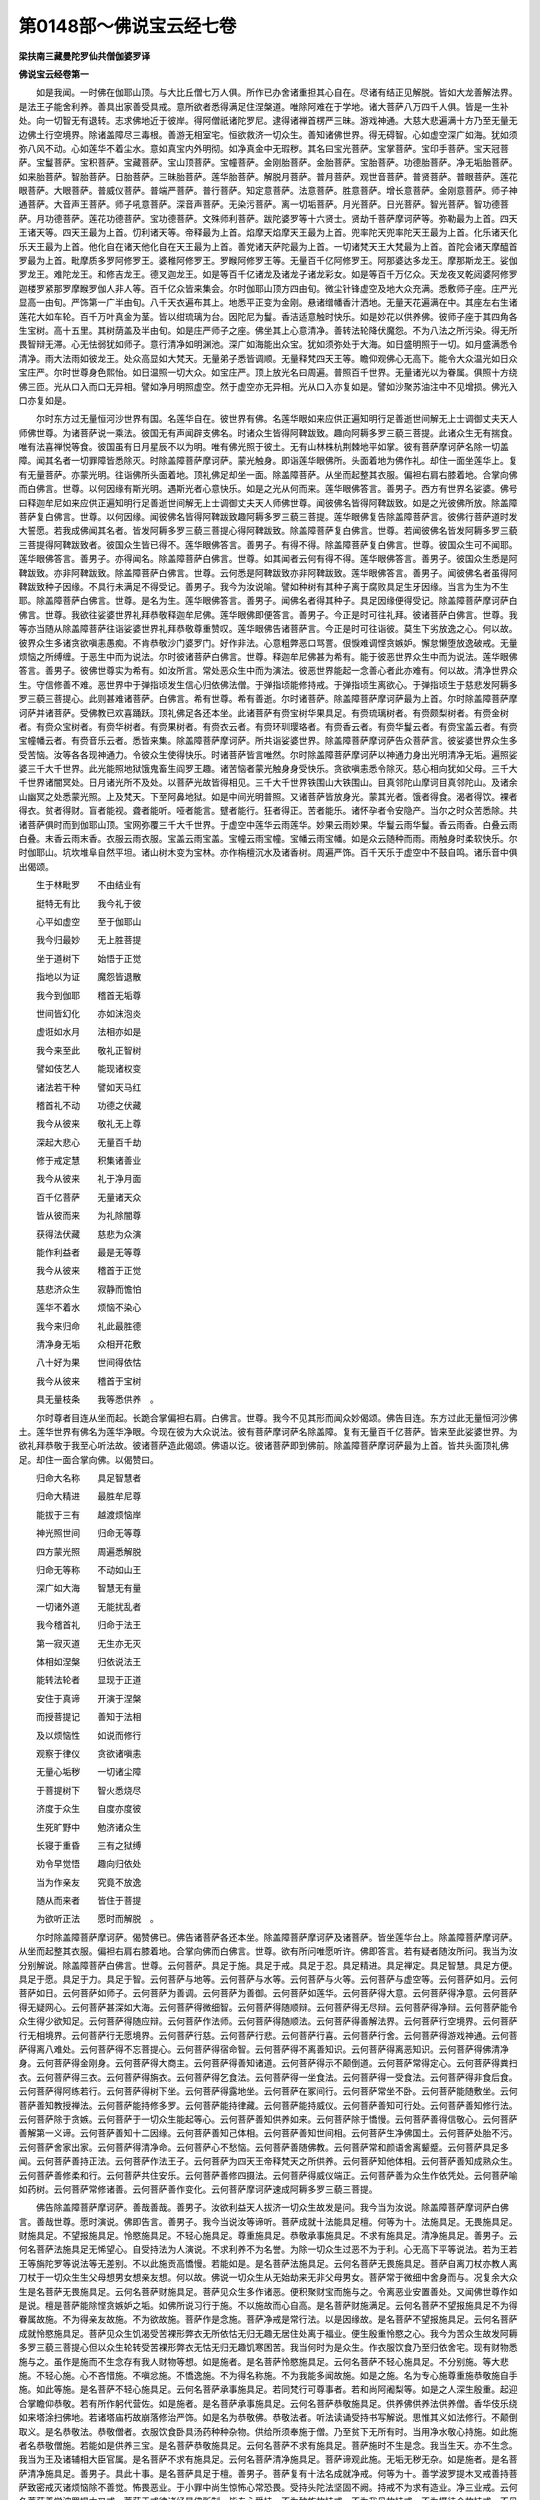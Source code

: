 第0148部～佛说宝云经七卷
============================

**梁扶南三藏曼陀罗仙共僧伽婆罗译**

**佛说宝云经卷第一**


　　如是我闻。一时佛在伽耶山顶。与大比丘僧七万人俱。所作已办舍诸重担其心自在。尽诸有结正见解脱。皆如大龙善解法界。是法王子能舍利养。善具出家善受具戒。意所欲者悉得满足住涅槃道。唯除阿难在于学地。诸大菩萨八万四千人俱。皆是一生补处。向一切智无有退转。志求佛地近于彼岸。得阿僧祇诸陀罗尼。逮得诸禅首楞严三昧。游戏神通。大慈大悲遍满十方乃至无量无边佛土行空境界。除诸盖障尽三毒根。善游无相室宅。恒欲救济一切众生。善知诸佛世界。得无碍智。心如虚空深广如海。犹如须弥八风不动。心如莲华不着尘水。意如真宝内外明彻。如净真金中无瑕秽。其名曰宝光菩萨。宝掌菩萨。宝印手菩萨。宝天冠菩萨。宝鬘菩萨。宝积菩萨。宝藏菩萨。宝山顶菩萨。宝幢菩萨。金刚胎菩萨。金胎菩萨。宝胎菩萨。功德胎菩萨。净无垢胎菩萨。如来胎菩萨。智胎菩萨。日胎菩萨。三昧胎菩萨。莲华胎菩萨。解脱月菩萨。普月菩萨。观世音菩萨。普贤菩萨。普眼菩萨。莲花眼菩萨。大眼菩萨。普威仪菩萨。普端严菩萨。普行菩萨。知定意菩萨。法意菩萨。胜意菩萨。增长意菩萨。金刚意菩萨。师子神通菩萨。大音声王菩萨。师子吼意菩萨。深音声菩萨。无染污菩萨。离一切垢菩萨。月光菩萨。日光菩萨。智光菩萨。智功德菩萨。月功德菩萨。莲花功德菩萨。宝功德菩萨。文殊师利菩萨。跋陀婆罗等十六贤士。贤劫千菩萨摩诃萨等。弥勒最为上首。四天王诸天等。四天王最为上首。忉利诸天等。帝释最为上首。焰摩天焰摩天王最为上首。兜率陀天兜率陀天王最为上首。化乐诸天化乐天王最为上首。他化自在诸天他化自在天王最为上首。善党诸天萨陀最为上首。一切诸梵天王大梵最为上首。首陀会诸天摩醯首罗最为上首。毗摩质多罗阿修罗王。婆稚阿修罗王。罗睺阿修罗王等。无量百千亿阿修罗王。阿那婆达多龙王。摩那斯龙王。娑伽罗龙王。难陀龙王。和修吉龙王。德叉迦龙王。如是等百千亿诸龙及诸龙子诸龙彩女。如是等百千万亿众。天龙夜叉乾闼婆阿修罗迦楼罗紧那罗摩睺罗伽人非人等。百千亿众皆来集会。尔时伽耶山顶方四由旬。微尘针锋虚空及地大众充满。悉敷师子座。庄严光显高一由旬。严饰第一广半由旬。八千天衣遍布其上。地悉平正变为金刚。悬诸缯幡香汁洒地。无量天花遍满在中。其座左右生诸莲花大如车轮。百千万叶真金为茎。皆以绀琉璃为台。因陀尼为鬘。香洁适意触时快乐。如是妙花以供养佛。彼师子座于其四角各生宝树。高十五里。其树荫盖及半由旬。如是庄严师子之座。佛坐其上心意清净。善转法轮降伏魔怨。不为八法之所污染。得无所畏智辩无滞。心无怯弱犹如师子。意行清净如明渊池。深广如海能出众宝。犹如须弥处于大海。如日盛明照于一切。如月盛满悉令清净。雨大法雨如彼龙王。处众高显如大梵天。无量弟子悉皆调顺。无量释梵四天王等。瞻仰观佛心无高下。能令大众温光如日众宝庄严。尔时世尊身色熙怡。如日温照一切大众。如宝庄严。顶上放光名曰周遍。普照百千世界。无量诸光以为眷属。俱照十方绕佛三匝。光从口入而口无异相。譬如净月明照虚空。然于虚空亦无异相。光从口入亦复如是。譬如沙聚苏油注中不见增损。佛光入口亦复如是。

　　尔时东方过无量恒河沙世界有国。名莲华自在。彼世界有佛。名莲华眼如来应供正遍知明行足善逝世间解无上士调御丈夫天人师佛世尊。为诸菩萨说一乘法。彼国无有声闻辟支佛名。时诸众生皆得阿鞞跋致。趣向阿耨多罗三藐三菩提。此诸众生无有揣食。唯有法喜禅悦等食。彼国虽有日月星辰不以为明。唯有佛光照于彼土。无有山林株杭荆棘地平如掌。彼有菩萨摩诃萨名除一切盖障。闻其名者一切罪障皆悉除灭。时除盖障菩萨摩诃萨。蒙光触身。即诣莲华眼佛所。头面着地为佛作礼。却住一面坐莲华上。复有无量菩萨。亦蒙光明。往诣佛所头面着地。顶礼佛足却坐一面。除盖障菩萨。从坐而起整其衣服。偏袒右肩右膝着地。合掌向佛而白佛言。世尊。以何因缘有斯光明。遇斯光者心意快乐。如是之光从何而来。莲华眼佛答言。善男子。西方有世界名娑婆。佛号曰释迦牟尼如来应供正遍知明行足善逝世间解无上士调御丈夫天人师佛世尊。闻彼佛名皆得阿鞞跋致。如是之光彼佛所放。除盖障菩萨复白佛言。世尊。以何因缘。闻彼佛名皆得阿鞞跋致趣阿耨多罗三藐三菩提。莲华眼佛复告除盖障菩萨言。彼佛行菩萨道时发大誓愿。若我成佛闻其名者。皆发阿耨多罗三藐三菩提心得阿鞞跋致。除盖障菩萨复白佛言。世尊。若闻彼佛名皆发阿耨多罗三藐三菩提得阿鞞跋致者。彼国众生皆已得不。莲华眼佛答言。善男子。有得不得。除盖障菩萨复白佛言。世尊。彼国众生可不闻耶。莲华眼佛答言。善男子。亦得闻名。除盖障菩萨白佛言。世尊。如其闻者云何有得不得。莲华眼佛答言。善男子。彼国众生悉是阿鞞跋致。亦非阿鞞跋致。除盖障菩萨白佛言。世尊。云何悉是阿鞞跋致亦非阿鞞跋致。莲华眼佛答言。善男子。闻彼佛名者虽得阿鞞跋致种子因缘。不具行未满足不得受记。善男子。我今为汝说喻。譬如种树有其种子离于腐败具足生牙因缘。当言为生为不生耶。除盖障菩萨白佛言。世尊。是名为生。莲华眼佛答言。善男子。闻佛名者得其种子。具足因缘便得受记。除盖障菩萨摩诃萨白佛言。世尊。我欲往娑婆世界礼拜恭敬释迦牟尼佛。莲华眼佛即便答言。善男子。今正是时可往礼拜。彼诸菩萨白佛言。世尊。我等亦当随从除盖障菩萨往诣娑婆世界礼拜恭敬尊重赞叹。莲华眼佛告诸菩萨言。今正是时可往诣彼。莫生下劣放逸之心。何以故。彼界众生多诸贪欲嗔恚愚痴。不肯恭敬沙门婆罗门。好作非法。心意粗弊恶口骂詈。佷悷难调悭贪嫉妒。懈怠懒堕放逸破戒。无量烦恼之所缚缠。于恶生中而为说法。尔时彼诸菩萨白佛言。世尊。释迦牟尼佛甚为希有。能于彼恶世界众生中而为说法。莲华眼佛答言。善男子。彼佛世尊实为希有。如汝所言。常处恶众生中而为演法。彼恶世界能起一念善心者此亦难有。何以故。清净世界众生。守信修善不难。恶世界中于弹指顷发生信心归依佛法僧。于弹指顷能修持戒。于弹指顷生离欲心。于弹指顷生于慈悲发阿耨多罗三藐三菩提心。此则甚难诸菩萨。白佛言。希有世尊。希有善逝。尔时诸菩萨。除盖障菩萨摩诃萨最为上首。尔时除盖障菩萨摩诃萨并诸菩萨。受佛教已欢喜踊跃。顶礼佛足各还本坐。此诸菩萨有赍宝树华果具足。有赍琉璃树者。有赍颇梨树者。有赍金树者。有赍众宝树者。有赍华树者。有赍果树者。有赍衣云者。有赍环玔璎珞者。有赍香云者。有赍华鬘云者。有赍宝盖云者。有赍宝幢幡云者。有赍音乐云者。悉皆来集。除盖障菩萨摩诃萨。所共诣娑婆世界。除盖障菩萨摩诃萨告众菩萨言。彼娑婆世界众生多受苦恼。汝等各各现神通力。令彼众生使得快乐。时诸菩萨皆言唯然。尔时除盖障菩萨摩诃萨以神通力身出光明清净无垢。遍照娑婆三千大千世界。此光能照地狱饿鬼畜生阎罗王趣。诸苦恼者蒙光触身身受快乐。贪欲嗔恚悉令除灭。慈心相向犹如父母。三千大千世界诸闇冥处。日月诸光所不及处。以菩萨光故皆得相见。三千大千世界铁围山大铁围山。目真邻陀山摩诃目真邻陀山。及诸余山幽冥之处悉蒙光照。上及梵天。下至阿鼻地狱。如是中间光明普照。又诸菩萨皆放身光。蒙其光者。饿者得食。渴者得饮。裸者得衣。贫者得财。盲者能视。聋者能听。哑者能言。躄者能行。狂者得正。苦者能乐。诸怀孕者令安隐产。当尔之时众苦悉除。共诸菩萨俱时而到伽耶山顶。宝网弥覆三千大千世界。于虚空中莲华云雨莲华。妙果云雨妙果。华鬘云雨华鬘。香云雨香。白叠云雨白叠。末香云雨末香。衣服云雨衣服。宝盖云雨宝盖。宝幢云雨宝幢。宝幡云雨宝幡。如是众云随种而雨。雨触身时柔软快乐。尔时伽耶山。坑坎堆阜自然平坦。诸山树木变为宝林。亦作栴檀沉水及诸香树。周遍严饰。百千天乐于虚空中不鼓自鸣。诸乐音中俱出偈颂。

　　生于林毗罗　　不由结业有

　　挺特无有比　　我今礼于彼

　　心平如虚空　　至于伽耶山

　　我今归最妙　　无上胜菩提

　　坐于道树下　　始悟于正觉

　　指地以为证　　魔怨皆退散

　　我今到伽耶　　稽首无垢尊

　　世间皆幻化　　亦如沫泡炎

　　虚诳如水月　　法相亦如是

　　我今来至此　　敬礼正智树

　　譬如伎艺人　　能现诸权变

　　诸法若干种　　譬如天马红

　　稽首礼不动　　功德之伏藏

　　我今从彼来　　敬礼无上尊

　　深起大悲心　　无量百千劫

　　修于戒定慧　　积集诸善业

　　我今从彼来　　礼于净月面

　　百千亿菩萨　　无量诸天众

　　皆从彼而来　　为礼除闇尊

　　获得法伏藏　　慈悲为众演

　　能作利益者　　最是无等尊

　　我今从彼来　　稽首于正觉

　　慈悲济众生　　寂静而憺怕

　　莲华不着水　　烦恼不染心

　　我今来归命　　礼此最胜德

　　清净身无垢　　众相开花敷

　　八十好为果　　世间得依怙

　　我今从彼来　　稽首于宝树

　　具无量枝条　　我等悉供养　。

　　尔时尊者目连从坐而起。长跪合掌偏袒右肩。白佛言。世尊。我今不见其形而闻众妙偈颂。佛告目连。东方过此无量恒河沙佛土。莲华世界有佛名为莲华净眼。今现在彼为大众说法。彼有菩萨摩诃萨名除盖障。复有无量百千亿菩萨。皆来至此娑婆世界。为欲礼拜恭敬于我至心听法故。彼诸菩萨造此偈颂。佛语以讫。彼诸菩萨即到佛前。除盖障菩萨摩诃萨最为上首。皆共头面顶礼佛足。却住一面合掌向佛。以偈赞曰。

　　归命大名称　　具足智慧者

　　归命大精进　　最胜牟尼尊

　　能拔于三有　　越渡烦恼岸

　　神光照世间　　归命无等尊

　　四方蒙光照　　周遍悉解脱

　　归命无等称　　不动如山王

　　深广如大海　　智慧无有量

　　一切诸外道　　无能扰乱者

　　我今稽首礼　　归命于法王

　　第一寂灭道　　无生亦无灭

　　体相如涅槃　　归依说法王

　　能转法轮者　　显现于正道

　　安住于真谛　　开演于涅槃

　　而授菩提记　　善知于法相

　　及以烦恼性　　如说而修行

　　观察于律仪　　贪欲诸嗔恚

　　无量心垢秽　　一切诸尘障

　　于菩提树下　　智火悉烧尽

　　济度于众生　　自度亦度彼

　　生死旷野中　　勉济诸众生

　　长寝于重昏　　三有之狱缚

　　劝令早觉悟　　趣向归依处

　　当为作亲友　　究竟不放逸

　　随从而来者　　皆住于菩提

　　为欲听正法　　愿时而解脱　。

　　尔时除盖障菩萨摩诃萨。偈赞佛已。佛告诸菩萨各还本坐。除盖障菩萨摩诃萨及诸菩萨。皆坐莲华台上。除盖障菩萨摩诃萨。从坐而起整其衣服。偏袒右肩右膝着地。合掌向佛而白佛言。世尊。欲有所问唯愿听许。佛即答言。若有疑者随汝所问。我当为汝分别解说。除盖障菩萨白佛言。世尊。云何菩萨。具足于施。具足于戒。具足于忍。具足精进。具足禅定。具足智慧。具足方便。具足于愿。具足于力。具足于智。云何菩萨与地等。云何菩萨与水等。云何菩萨与火等。云何菩萨与虚空等。云何菩萨如月。云何菩萨如日。云何菩萨如师子。云何菩萨为善调。云何菩萨为善御。云何菩萨如莲华。云何菩萨得大意。云何菩萨得净意。云何菩萨得无疑网心。云何菩萨甚深如大海。云何菩萨得微细智。云何菩萨得随顺辩。云何菩萨得无尽辩。云何菩萨得净辩。云何菩萨能令众生得少欲知足。云何菩萨得随应辩。云何菩萨作法师。云何菩萨得随顺法。云何菩萨得善解法界。云何菩萨行空境界。云何菩萨行无相境界。云何菩萨行无愿境界。云何菩萨行慈。云何菩萨行悲。云何菩萨行喜。云何菩萨行舍。云何菩萨得游戏神通。云何菩萨得离八难处。云何菩萨得不忘菩提心。云何菩萨得宿命智。云何菩萨得不离善知识。云何菩萨得离恶知识。云何菩萨得佛清净身。云何菩萨得金刚身。云何菩萨得大商主。云何菩萨得善知诸道。云何菩萨得示不颠倒道。云何菩萨常得定心。云何菩萨得粪扫衣。云何菩萨得三衣。云何菩萨得旃衣。云何菩萨得乞食法。云何菩萨得一坐食法。云何菩萨得一受食法。云何菩萨得非食后食。云何菩萨得阿练若行。云何菩萨得树下坐。云何菩萨得露地坐。云何菩萨在冢间行。云何菩萨常坐不卧。云何菩萨能随敷坐。云何菩萨善知教授禅法。云何菩萨能持修多罗。云何菩萨能持律藏。云何菩萨能持威仪。云何菩萨善知可行处。云何菩萨善知修行法。云何菩萨除于贪嫉。云何菩萨于一切众生能起等心。云何菩萨善知供养如来。云何菩萨除于憍慢。云何菩萨善得信敬心。云何菩萨善解第一义谛。云何菩萨善知十二因缘。云何菩萨善知己体相。云何菩萨善知世间相。云何菩萨生净佛国土。云何菩萨处胎不污。云何菩萨舍家出家。云何菩萨得清净命。云何菩萨心不愁恼。云何菩萨善随佛教。云何菩萨常和颜语舍离颦蹙。云何菩萨具足多闻。云何菩萨善持正法。云何菩萨作法王子。云何菩萨为四天王帝释梵天之所供养。云何菩萨知他体相。云何菩萨善知成熟众生。云何菩萨善修柔和行。云何菩萨共住安乐。云何菩萨善修四摄法。云何菩萨得威仪端正。云何菩萨善为众生作依凭处。云何菩萨喻如药树。云何菩萨常修诸善。云何菩萨善作变化。云何菩萨摩诃萨速成阿耨多罗三藐三菩提。

　　佛告除盖障菩萨摩诃萨。善哉善哉。善男子。汝欲利益天人拔济一切众生故发是问。我今当为汝说。除盖障菩萨摩诃萨白佛言。善哉世尊。愿时演说。佛即告言。善男子。我今当说汝等谛听。菩萨成就十法能具足檀。何等为十。法施具足。无畏施具足。财施具足。不望报施具足。怜愍施具足。不轻心施具足。尊重施具足。恭敬承事施具足。不求有施具足。清净施具足。善男子。云何名菩萨法施具足无悕望心。自受持法为人演说。不求利养不为名誉。为除一切众生过恶不为于利。心无高下平等说法。若为王若王等旃陀罗等说法等无差别。不以此施贡高憍慢。若能如是。是名菩萨法施具足。云何名菩萨无畏施具足。菩萨自离刀杖亦教人离刀杖于一切众生生父母想男女想亲友想。何以故。佛说一切众生从无始劫来无非父母男女。菩萨常于微细中舍身而与。况复余大众生是名菩萨无畏施具足。云何名菩萨财施具足。菩萨见众生多作诸恶。便积聚财宝而施与之。令离恶业安置善处。又闻佛世尊作如是说。檀是菩萨能除悭贪嫉妒之垢。如佛所说习行于施。不以施故而心自高。是名菩萨财施满足。云何名菩萨不望报施具足不为得眷属故施。不为得亲友故施。不为欲故施。菩萨作是念施。菩萨净戒是常行法。以是因缘故。是名菩萨不望报施具足。云何名菩萨成就怜愍施具足。菩萨见众生饥渴受苦裸形弊衣无所依怙无归无趣无居住处离于福业。便生殷重怜愍之心。我今为苦众生故发阿耨多罗三藐三菩提心但以众生轮转受苦裸形弊衣无怙无归无趣饥寒困苦。我当何时为是众生。作衣服饮食乃至归依舍宅。现有财物悉施与之。虽作是施而不生念存有我人财物等想。如是施者。是名菩萨怜愍施具足。云何名菩萨不轻心施具足。不分别施。等大悲施。不轻心施。心不吝惜施。不嗔忿施。不憍逸施。不为得名称施。不为我能多闻故施。如是之施。名为专心施尊重施恭敬施自手施。如此等施。是名菩萨不轻心施具足。云何名菩萨承事施具足。若同梵行可尊事者。若和尚阿阇梨等。如是之人深生殷重。起迎合掌瞻仰恭敬。若有所作躬代营佐。如是施者。是名菩萨承事施具足。云何名菩萨恭敬施具足。供养佛供养法供养僧。香华伎乐绕如来塔涂扫佛地。若诸塔庙朽故崩落修治严饰。如是名为恭敬佛。恭敬法者。听法读诵受持书写解说。思惟其义如法修行。不颠倒取义。是名恭敬法。恭敬僧者。衣服饮食卧具汤药种种杂物。供给所须奉施于僧。乃至贫下无所有时。当用净水敬心持施。如此施者名恭敬僧施。若能如是供养三宝。是名菩萨恭敬施具足。云何名菩萨不求有施具足。菩萨施时不生是念。我当生天。亦不生念。我当为王及诸辅相大臣官属。是名菩萨不求有施具足。云何名菩萨清净施具足。菩萨谛观此施。无垢无秽无杂。如是施者。是名菩萨清净施具足。善男子。具此十事。是名菩萨具足于檀。善男子。菩萨复有十法名成就净戒。何等为十。善学波罗提木叉戒善持菩萨致密戒灭诸烦恼除不善觉。怖畏恶业。于小罪中尚生惊怖心常恐畏。受持头陀法坚固不阙。持戒不为求有造业。净三业戒。云何名菩萨善学波罗提木叉戒。菩萨于戒律诸经是佛所制。皆专心受持。不为种族故持戒。不为我见故持戒。不为摄徒众故持戒。不见他瑕缺而轻毁戒。是名菩萨善持波罗提木叉戒。云何名菩萨善持致密戒。菩萨作是念。非但波罗提木叉戒。能使我成阿耨多罗三藐三菩提。诸余菩萨威仪戒行。我亦当学如法修行。云何是菩萨戒。菩萨不应行处终不往来。非时不语善知时节。善知方俗顺适人心。不令众生起于讥嫌。善护众生令至菩提。亦自具足菩提威仪。言辞柔软少于言说。不好亲近大臣群官。恒修阿练若行。和颜悦色。能具如是菩萨威仪戒。及余经中诸菩萨戒悉具修行。是名菩萨致密戒。云何名菩萨灭一切结使皆悉燋然。贪欲嗔恚愚痴及余缠障一切众具亦皆燋然。于贪欲处生对治法。能起欲处皆悉除断。云何是贪欲处于美色边能起欲因缘。云何名不净想。如观己身发毛爪齿皮肤血肉筋脉骨髓汗泪涕唾肪膏脑膜咽喉心胆肝肺脾肾肠胃百[月*葉]生藏熟藏屎尿脓汁。菩萨常观三十六物。若能如是不生贪心。若愚痴婴儿颠狂心乱。见是三十六物。犹不起欲想。况复智者诸菩萨等常观是不净。云何当复起于欲想。菩萨摩诃萨。见所爱色适意之时便生染心。初见色时即自念言。如佛所说。色如梦响无有实事。云何智者妄于梦中而生欲想。是故菩萨能生欲处悉皆远离。云何菩萨。于可嗔中生对治法。而能离嗔及嗔因缘。菩萨于诸众生常生慈心。以是因缘便得除嗔。若有恼害因缘嗔恚起时。当深系念对治之法。是名菩萨除嗔方便。云何菩萨除痴方便。当念痴心不识善恶。常守愚闇后受苦果。无智自蔽恼他缘少。不如贪嗔多有怨害。如是观时则灭痴心。是名菩萨燋然烦恼。云何名菩萨除不善觉。住于空静阿练若处。作如是念。我今远离于愦闹处。在闲静地履行佛教。诸余沙门婆罗门。亲近愦闹多有扰乱远离佛教。是名菩萨除不善觉。云何名菩萨怖畏恶业。观察选择曾闻佛说。专心修福坚持净戒善学智慧。以何因故最得胜报。具福德业远离诸恶。是名菩萨怖畏恶业。云何名菩萨畏于微恶。于小罪边常生大畏心。终不轻微小之恶。以何因缘曾闻佛说。少毒杀人况复多毒。微细恶中尚能将人至三恶道。况复多恶而心不畏。是名菩萨畏微小恶。云何名菩萨心常恐畏。为人体信婆罗门刹利居士等。以体信故即寄金银种种珍宝。信心用付不立时证。菩萨终不生于隐匿之心。若佛物法物僧祇物四方僧物。菩萨宁当自食己肉终不侵他。若饮若食供身之具不敢辄毁。是名菩萨心常恐畏。云何名菩萨受持头陀法坚固不阙。若魔眷属及诸天等。以妙财色欲来扰逼菩萨。菩萨即时志固不动而心不毁。是名菩萨受持头陀法坚固不阙。云何名菩萨持戒不为求有造业。菩萨持戒不求世间果报。但为满足一切善法得无上道。是名菩萨持戒不为求有造业。云何名菩萨净于三业。云何净身业。离杀盗淫。以是义故名为净身业。云何净于口业。离恶口妄言两舌绮语。是故名为净于口业。云何净于意业除贪嗔痴邪见。是名净于意业。是名为菩萨净于三业。善男子。具此十事。是名菩萨成就净戒。

**佛说宝云经卷第二**


　　善男子。菩萨摩诃萨。复有十法能净于忍。何等为十。内忍。外忍。法忍。随佛教忍。无方所忍。修处处忍。非所为忍。不逼恼忍。悲心忍。誓愿忍。云何名菩萨内忍。菩萨饥渴寒热忧悲疼痛身心楚切。能自忍受不为苦恼。是名菩萨内忍。云何名菩萨外忍。菩萨从他闻恶言骂詈毁辱诽谤。或毁辱父母兄弟姊妹眷属和上阿阇梨师徒同学。或闻毁佛法僧有。如是种种毁訾菩萨。忍辱不生嗔恚。是名菩萨外忍。云何名菩萨法忍。佛于诸经说微妙义。诸法寂静诸法寂灭。如涅槃相不惊不怖。菩萨作是念言。我若不解是经不知是法。终不得阿耨多罗三藐三菩提。是故菩萨勤求咨问读诵。是名菩萨法忍。云何名菩萨随佛教忍。菩萨嗔恼毒心起时。作是思惟。此身从何而生从何而灭。从我生者何者是我。从彼生者何者是彼。法相如是从何因缘起。菩萨作是思惟时。不见所从生亦不见所缘起。亦不见从我生。亦不见从彼起。亦不见从因缘生。作是思惟。亦不嗔亦不恼亦不毒。嗔怒之心即便减少。是名菩萨随佛教忍。云何名菩萨无方所忍。或有夜忍昼不忍。或昼忍夜不忍。或彼方忍此方不忍。或此方忍彼方不忍。或知识边忍不知识边不忍。或不知识边忍知识边不忍。菩萨不尔。于一切时一切方常生忍心。是名菩萨无方所忍。云何名菩萨修处处忍。有人于父母师长夫妻男女大小内外如是中生忍。余则不忍。菩萨忍者则不如是。如父母边生忍。旃陀罗边生忍亦尔。是名菩萨修处处忍。云何名菩萨非所为忍。不以事故生忍。不以利故生忍。不以畏故生忍。不以受他恩故生忍。不以相亲友故生忍。不以愧赧故生忍。菩萨常修于忍。是名菩萨非所为忍。善男子。云何名菩萨不逼恼忍若嗔因缘烦恼未起不名为忍。若遇嗔因缘时。拳打刀杖手脚蹴蹋恶口骂詈。于如是中心不动者则名为忍。菩萨若有人来起发嗔恚亦忍。不起发嗔恚亦忍。是名菩萨不逼恼忍。云何名菩萨悲心忍。尔时菩萨。若作王若王等有大功业。为苦众生而作其主。是苦众生若来骂辱触恼之时。菩萨不以我是主故而生嗔恚。如是众生我当拔济常为拥护。云何而得生于嗔恼。是故我今悲心怜愍不生忿恚。是名菩萨悲心忍。云何名菩萨誓愿忍。菩萨作是念。我先于诸佛前曾作师子吼发誓愿言。我当成佛于一切生死淤泥中为拔诸苦众生。我今欲拔不应嗔恚而恼于彼。若我不忍尚不自度况利众生。善男子。譬如良医善知治眼。见诸众生多有患目。或患眼翳或患眼膜。种种患眼不可称计。是医若言。我欲疗治众生眼患。彼时医师后自盲冥。佛言。如此医师能治他眼不。除盖障菩萨摩诃萨白佛言。不也世尊。佛告除盖障菩萨摩诃萨。欲除一切众生无明冥者。应先自除闇障后及于人。若内无智慧能治他疾。是义不然。以是因缘。当修于忍不应生嗔。是名菩萨大誓愿忍。善男子。具此十事是名菩萨能净于忍。善男子。菩萨复有十法。名为精进满足。何等为十。如金刚精进。无等精进。处中精进。显胜精进。炽盛精进。常恒精进。清净精进。不共二乘精进。不轻贱精进。不退转精进。云何菩萨如金刚精进。未解者令解。未涅槃者令得涅槃。未安者令安。未度者令度。未得阿耨多罗三藐三菩提者。当令得阿耨多罗三藐三菩提。若作如是修行精进时。天魔波旬来谓菩萨言。汝今何故作如是精进。徒自勤苦终无所获。何以故。我亦曾作如是精进。未解者令解。未涅槃者令得涅槃。未安者令安。未度者令度。未得阿耨多罗三藐三菩提者。当令悉得如是等事。皆是妄语但诳凡愚无有真实。我未曾见如是精进而得阿耨多罗三藐三菩提者。善男子。我曾见无量众生如是精进有得阿罗汉涅槃。如是精进有得辟支佛涅槃。魔王复言。善男子。虽行精进未有得阿耨多罗三藐三菩提。汝今思惟疾舍是心。空无所获徒自劳苦。汝今速求二乘。可得早离生死。菩萨即作是念。此是魔说欲坏我心。汝但少事而自忧己。莫为多事反忧我耶。随所造业各得受报。依止于业业为亲友。汝亦有此随业受报。依止于业业为亲属。恶魔波旬。汝今速疾复道还去。汝恼我故当长夜受苦。魔即惭愧隐形而去。是名菩萨如金刚精进魔不能坏。云何名菩萨无等精进。尔时菩萨所行精进。超诸菩萨百千万亿算数譬喻所不能及。况余声闻二乘学者而能及乎。一切诸佛善法。以精进力故悉能摄取。一切恶法无不舍离。是则名为无等精进。云何名菩萨处中精进。勤不过分亦不懈退。如是精进名为处中精进。云何名菩萨高胜精进。菩萨发大精进。愿使现身如佛色相。若我得佛。无见顶相圆光一寻。佛之相好无碍智慧大自在者愿我悉得。是名高胜精进。云何名菩萨炽盛精进。譬如真金摩尼珠宝无有垢秽。光明炽盛端严殊显。真金精曜无量焰炽。摩尼宝珠焕然炳彻。菩萨精进亦复如是。无诸垢秽。何者是精进垢。何者是精进翳。懈怠是精进垢。懒堕是精进翳。食不知足是精进垢。贪嗜睡眠是精进翳。好乐亲近是精进垢。不见无我是精进障。如是名为精进垢精进障。除如是垢障。是名菩萨炽盛精进。善男子。云何名菩萨常恒精进。举动威仪不离精进。行住坐卧不曾休废身心不懈。是名菩萨常恒精进。云何名菩萨清净精进。如上常恒精进。有所起恶不善之业能障道法能作衰损。皆悉除断一切善法于涅槃因不作障碍。能助道法安止道处。皆悉修广增长炽盛。乃至微细一念之恶不令得起况复大恶。是名菩萨清净精进。云何名菩萨不共二乘精进。菩萨摩诃萨。周遍十方。如恒河沙数世界满中阿鼻地狱猛火炽盛。如此世界外。有极苦众生无依无救。乃至若一众生如是苦恼。菩萨能忍大火。过无量恒河沙世界。拔济成熟一众生苦。为一尚尔。况多众生而不救济。一切外道二乘学人所不能及。是名菩萨不共二乘精进。云何名菩萨不自轻贱精进。菩萨作是思惟。三世诸佛。皆从微少精进修无量德。乃能久积苦行成等正觉。是故我今因少精进渐殖德本。不久亦应得佛不疑。是名菩萨不自轻贱精进。云何名菩萨不退转精进。菩萨不以己身精进微薄。不以贫穷又少财宝而生舍心。常修精进向阿耨多罗三藐三菩提。过去未来现在三世诸佛。皆以积善微细精进悉得菩提。我今不以微贱而自轻毁。以微精进故。为一切众生积集众善。成阿耨多罗三藐三菩提。不为己乐而入涅槃。宁为众生久处地狱。是名菩萨不退转精进。善男子。具此十事。是名菩萨满足精进。

　　善男子。菩萨摩诃萨。复有十法名具禅波罗蜜。何等为十。多集福德深厌诸恶。能勤精进具于多闻。不颠倒解解法向法。利根聪明有纯善心。善解定智不着禅相。云何名为多集福德。久于大乘积集善根。在所生处常护持善戒遇善知识。世世恒生种族刹利大姓婆罗门大家居士。生处恒生正见家增长善法。忆所修善方便不舍。常不离善知识菩萨诸佛。渐渐增长观察诸法。世间大苦常为灾患之所逼恼。无有暂停长为众苦。无明所盲皆因爱欲欲为根本。我今不应同于凡夫亲近于欲。欲者诸佛世尊说从妄想生。无量因缘毁訾过患。譬如以木贯人心肾。欲如利戟欲如剑刃欲如毒蛇欲如锋焰。欲如脓烂不可触近。欲如聚沫欲如热焰。欲如幻化欲如梦想。欲为不净令人臭秽。欲如熟痈欲如腐败烂肉。作如是厌恶欲想。剃除须发舍离产业。出家学道被服法衣。而作沙门。正法出家信家非家。出家学道发大精进。未得善法者能令使得。未得智者能令得智。未得证者当令得证。如是因如是缘。以是事故即得多闻。于世谛第一义谛悉能宣说。善知世谛即第一义谛。善知不颠倒法如法体相。何者是善知法相。正见正志正语正业正命正方便正念正定。得见正道。利根转胜心常在道。以利根故多生厌恶。远离大众愦闹之处。远离欲觉贪嗔邪见残害之心。远离眷属。远离名闻利养。远离一切身心。常念自观察己心。为念善不善无记。若念善应念胜善。念胜善者。心生欢喜起发信乐。云何是胜善心。三十七品。云何是三十七品。四念处四正勤四如意足。五根五力。七觉分八正道法是名胜善是真道支。心犹不善极生厌恶多作观察。勤行方便断于不善。何等不善。贪欲嗔恚愚痴。贪欲有三种上中下。何者是上贪欲。欲心逼身正见衰损。离欲心少离于惭愧。云何离惭愧心。若摄身静念独处林野。尔时思惟欲觉增长炽盛。贵于欲觉赞叹欲觉。以欲觉故。作是思惟时。无有愧心。云何无惭。以欲业欲作欲因缘。于父母所生怼恨语。于尊重处而无畏难。亦不羞愧自现有德。以是欲故命终之时堕于恶趣。是名上欲。云何名为中欲。若受欲已心生厌离或起悔心。是名中欲。云何名为下欲。若摩触之时欲想即息。或共言语。虽有染想生念即灭。或见欲时欲想亦息。是名下欲。欲者一切衣服饮食供身之具悉名为欲。嗔恚亦有三种上中下。何者为上嗔。若恼彼时深生忿怒或作五逆。或五逆中作一一逆。或诽谤正法等。如是之罪。非算数譬喻之所能及。身坏命终堕大地狱受罪。余报得生人中。肤体黑瘦两目皆赤。志逞常怒多怀扰害。以是义故名为上嗔。云何名为中嗔。所作诸恶速疾变悔。即修对治之法。是名中嗔。云何名为下嗔。或出恶言或起讥诃。或集微恶业。或时时起发寻生对治。是名下嗔。愚痴亦有三种上中下。何者为上痴。作恶不悔不生惭愧心无厌时。如是名为上痴。云何名为中痴。身作恶时寻生变悔。于同梵行边发露忏悔不显己德。是名中痴。云何名为下痴。依如来所制非性重罪少有所犯。是故名为下痴。菩萨摩诃萨。善心起时。能回贪嗔痴能除欲爱。能除欲乐能除欲着。以善心故令欲不起。云何名为无记心。此心起时不缘外不缘内。不缘善不缘不善。不从定不从智。如从眠起目视不了。不缘善恶名为无记。若无记心生时。菩萨方便自策发起善心。令生欢喜安住于善。是名菩萨得于善心。以善心故观察一切诸法。如幻如梦如热时焰如呼声响。此是善法此非善法。此法迹乘此法不迹乘。菩萨摩诃萨。观于一切法发起善心。以法为想心为先导。当善持其心调顺其心。善持诸法调伏诸法。见正法已。以是缘故便得寂定。心为境界以心系心渐入寂定。以心住心正住三昧。心寂定故便能专一。心专一故次第无间。得定心故心常寂静。心寂静故心生喜乐。便除欲爱诸恶不善。有觉有观定生喜乐成就初禅。无觉少观定生喜乐成就二禅。除喜得乐念舍得第三禅。离喜乐行舍心得第四禅。除我见离忧喜舍苦乐净念舍行四禅。一切解脱离色相如虚空。众生心相虚空相等作一解脱观。以是故色相灭空相生。恼坏相已灭无边虚空相成。从无边虚空相以次观识。识无边故虚空相灭。观识渐损乃至少识。名为不用处。复观此识若有若无。是名非想非非想处。灭诸想受是名灭定。菩萨虽入灭定。而不舍教化众生。亦不永乐灭定以为寂静。不舍灭定而能慈悲普覆众生。于灭定中乃至起悲喜舍心亦复如是。菩萨尔时便获五神通。而不以十二门禅五神通等以为自足。方求上法阿耨多罗三藐三菩提。庄严之具功德满足。善男子。具此十事。是名菩萨具禅波罗蜜。

　　善男子。菩萨复有十法。名为智慧满足。何等为十。具无我善。善解业报。善解有为法。善解生死相续不绝。善解生死出要之法。善解声闻辟支二乘之法。善解摩诃衍。善解遮魔业智慧不颠倒智慧无等智慧。善男子。云何具无我善。菩萨以智观察色受想行识。观色不生不起不见起因。受亦不生不起不见起因。想亦不生不起不见起因。行亦不生不起不见起因。识亦不生不起不见起因。灭亦不生不起不见起因。第一义谛亦不见不生不起。世谛第一义谛。但有假名而无实体。虽知诸法虚寂。而不舍于精进。深矜一切众生。如救头然如救衣裳然。勤修方便不懈不舍。为一切众生故。而求阿耨多罗三藐三菩提果。庄严具足。是名菩萨无我善根。云何名菩萨善知业报。菩萨选择观察一切众生皆如幻相。如乾闼婆城水中之月体性空寂。一切众生染着我见及我所见。以是因缘不见正道。众生作如是想。若无我无人无众生无寿命无丈夫者。若悉皆无。谁受善恶六趣差别。菩萨摩诃萨。虽知业报不断不常而受不舍。是名菩萨善知业报。云何名菩萨善知有为而不取有为相。如实正见知有为法迅速不停。念念流动犹华上露。如山涧水駃流赴下间无暂息。亦如沙卤无有牢固。何有智者当生乐着而恋亲爱。见有为法如是之相。云何智者而生忧悲。以是因缘深乐涅槃厌恶生死。是名菩萨善知有为法。云何名菩萨善解生死流转。菩萨观察一切众生。无明所盲漂流生死。恒为爱罥诸结所缚。以是因缘故受。以受故造善恶业。以业因缘故有。有因缘故生。生因缘故死忧悲苦恼众苦聚集。生死流转互为上下犹如火轮。是故菩萨正观生死如实而知。是名菩萨善解生死流转。云何名菩萨善解生死出要之法。无无明则无行。无行则无识。无识则无名色。无名色则无六入。无六入则无触。无触则无受。无受则无爱。无爱则无取。无取则无有。无有则无生。无生则无老死忧悲苦恼众苦聚集。菩萨以如实知见十二因缘。是名菩萨善解生死出要之法。云何名菩萨善解声闻辟支二乘之法。菩萨观察如此法时。成须陀洹。成斯陀含。成阿那含。成阿罗汉。断诸结漏得成辟支佛。成辟支佛已如犀一角。善解声闻辟支佛法而不取证。何以故。我摄受一切众生故。作师子吼而作是言。我当拔一切众生旷野生死之苦。以是故我今不应独出生死。是名菩萨善解声闻辟支佛法。云何名菩萨善解摩诃衍法。菩萨善学一切诸法而不得诸法相。善修学道而不得是道相。不见能行者。不见所行法。亦不见所至到处。以是因缘相貌而不堕于断见。是名菩萨善解摩诃衍。云何名菩萨善知遮魔业智慧。菩萨善知不亲近恶知识。亦不至恶国而常远离世俗谈话。不乐亲近诸余非法。不求利养。亦于此法不生欣乐。一切结使能障菩提者悉皆远离。善知对治法。是名菩萨善知遮魔业智慧。云何名菩萨不颠倒智慧。善学世谛第一义谛及诸经论。善学世间杂论。为成熟众生故虽广闻多学。而不为于显己功德。但为成熟众生。虽明知世典。而常尊佛法以为最胜。终不染于外道邪见。是名菩萨不颠倒智慧。云何名菩萨无等智慧。不见若天若人沙门婆罗门诸外道与菩萨智慧等者。除诸如来世尊等正觉。余天人阿修罗无有能及菩萨智者。是名菩萨无等智慧。善男子。具此十事。是名菩萨满足智慧。

　　善男子。菩萨复有十法。名满足方便。何等为十。善解方便回向。善回外道诸见。善回五尘。善除疑悔。善救护众生。善知众生济命。善受供养。善移声闻辟支二乘学者入于大乘。善知示教利喜。善知供养恭敬。云何名菩萨善解方便回向。一切所有若华若果。若香若香树。若宝若宝树。若叠若叠树。一切空泽旷野无主非我所诸物。尽皆昼三时夜三时回心施佛。以是善根。回向阿耨多罗三藐三菩提。于修多罗经中。赞叹供养三宝之处。深生随喜十方世界一切菩萨及诸众生。若起一念善根。身心随喜悉皆回向。香华供养诸佛形像塔庙。以是善根。愿令一切众生悉除破戒非法臭秽。当使一切众生皆得诸佛戒香之身。若有扫塔涂地。愿使一切众生悉得端正庄严之具。若以华盖供养佛塔。愿一切众生除烦恼热。若入僧坊塔寺。愿一切众生入涅槃城。若出塔寺。愿一切众生永离生死。若开门时。愿一切众生开善趣门。若闭门时。愿一切众生闭恶趣门。若欲坐时。愿一切众生当坐道场。若欲起时。愿一切众生于烦恼淤埿悉令超出。若右胁卧时。愿一切众生得右胁涅槃。若着衣时。愿一切众生着惭愧衣。若捉钵时。愿一切众生满足佛法。若欲食时。愿一切众生悉得法食。若大小便利时。愿一切众生蠲除垢秽无淫怒痴。若洗手时。当愿众生悉离染秽。若洗脚时。愿一切众生除烦恼垢。若嚼杨枝时。愿一切众生种种垢秽皆悉得除。若身行止及举动时。愿一切众生悉得安乐。若礼塔寺时。愿一切众生亦皆敬礼。是名菩萨善解方便回向。云何名菩萨善回外道诸见。能令异学九十六种调伏出家。欲调伏时而不贡高。为作师范要先恭事。现为弟子然后调伏。随诸外道所有威仪法则。悉皆习学究尽胜彼。令调伏已而反制之。使为弟子信受其语。尔时便为说言。汝先所学法。无有离欲亦无出要。乃以正道诱化其心令立佛法。是名菩萨善调外道诸见。云何名菩萨善回五尘。见诸众生贪欲炽盛。为化彼故现作女身。端正殊妙超诸女人。使彼染着。即复现身变为死尸。膖胀臭烂。众生见者悉生惊怖。即便厌恶。我今云何疾得远离臭秽之身。菩萨尔时即复本形而说法要。皆令坚固无上道心。是名菩萨善回五尘。云何名菩萨善除疑悔。若见众生作五逆罪及余诸恶。菩萨即语众生言。汝今何为愁苦如是。彼人答言。我作五逆罪愁忧悔恨。舍此身已当久受苦恼。长夜衰损无有义利。菩萨为现神变适其心念。令彼信服便生信敬爱乐。菩萨又复化作父母而加逆害。彼作是念。菩萨神足威力无量犹害父母。况我愚痴而能不作。菩萨答言。我真汝伴同作逆罪。菩萨便为说种种法。令彼逆罪即得轻微犹如蚊翅。是名菩萨善除疑悔。云何名菩萨善能救拔众生。菩萨观彼众生。堪为法器而造诸恶。菩萨即为现形种种说法。应现王身得度者。即现王等身。应现刹利身得度者。即现刹利身。应现婆罗门身得度者。即现婆罗门身。应现天身得度者。即现天身。应现金刚力士身得度者。即现金刚力士身。应现恐怖身得度者。即现恐怖身。应见系闭鞭打惊怖身得度者。即现系闭鞭打惊怖身。应见亲友爱乐身得度者。即现亲友爱乐身。所应见者皆为现之。是名菩萨善能救拔众生。云何名菩萨善知众生济命。菩萨摩诃萨。见众生无所堪任不识正法。惟知贪欲饮食衣服更无余求。菩萨尔时为示算数医方种种伎术。如是善者皆令学习。悉令不乏衣服饮食。是名菩萨善知众生济命。云何名菩萨善解受供。

　　菩萨尔时得大宝聚。如须弥山悉能受之。若得少施微毫缕綖亦皆受用。菩萨以何缘故大小皆受。见众生悭贪嫉妒无有施心。又见众生出没生死如水中鱼。深愍众生漂溺巨海。为作利益令使快乐。受财宝已为供养佛法僧给施穷乏。随所施处而为说法。皆发阿耨多罗三藐三菩提心。是名菩萨善解受供。云何名菩萨善能移于二乘入于大乘。菩萨见众生堪任大器。乃至作声闻辟支佛二乘精进勤修苦行。尔时菩萨令住大乘。及其徒众悉皆令转舍于小心。为继佛种不断三宝故。是名菩萨移于二乘安住大乘。云何名菩萨善能示教利喜。未发菩提心者能令发心。懈怠懒堕者令勤精进。若以少善而自足者。方便发起令具诸善。若有亏损少戒生大障碍而心远离一切诸善者。菩萨即为说法。令其欢喜具修戒行。是名菩萨善能示教利喜。云何名菩萨善能恭敬供养三宝。出家菩萨少欲知足不积财宝。唯以法施为利。尔时在闲静处独坐思惟。我今何为不作供养佛想。即自思惟种种运心供养诸佛。如是思惟已便能具足六度。云何具足六度。以种种供养而具檀波罗蜜。恒与一切众生善。是名尸波罗蜜。欢喜忍乐。是名羼提波罗蜜。心身不懈。是名毗梨耶波罗蜜。专心不散。是名禅波罗蜜。庄严众行皆悉具足。是名般若波罗蜜。菩萨如是静处思惟时。能具六波罗蜜。是名菩萨善解恭敬供养三宝。善男子。具此十事是名菩萨具足方便。

**佛说宝云经卷第三**


　　善男子。菩萨复有十法名方便发愿。何等为十。不作卑下发愿。不畏生死发愿。出过一切众生发愿。一切诸佛赞叹发愿。能摧伏一切魔发愿。不为他教故发愿。无边发愿。不恐畏发愿。无忧发愿。具足发愿。云何名菩萨不卑下发愿。菩萨摩诃萨。不为三有受乐故发愿。是名菩萨不卑下发愿。云何名菩萨不畏生死发愿。不求二乘不为厌恶生死。不为灭除生死故发愿。是名菩萨不畏生死发愿。云何名菩萨出过一切众生发愿。菩萨愿使一切四生众生悉成菩提如般涅槃。而我或入涅槃。或不入涅槃。是名菩萨出过一切众生发愿。云何名菩萨一切诸佛赞叹发愿。菩萨发愿。我化一切众生皆发阿耨多罗三藐三菩提心。行菩萨道乃至坐于道场。我当劝请令转法轮。佛若入涅槃。我当劝请令久住世利益众生。是名菩萨一切诸佛赞叹发愿。云何名菩萨摧伏一切诸魔发愿。菩萨愿使一切众生成佛时。国土不闻恶魔名字。是名菩萨摧伏一切诸魔发愿。云何名菩萨不为他教故发愿。终不受他教故。发阿耨多罗三藐三菩提心。自以智慧观察世界众生受无量苦。为拔济故发阿耨多罗三藐三菩提心。是名菩萨不为他教故发愿。云何名菩萨无边发愿。菩萨不为方所少缘发愿。菩萨整其衣服右膝着地叉手合掌心生厌恶。于十方一切世界所有菩萨若坐道场勤修苦行初成佛者转法轮者。当悉观察照见我心。劝请随喜愿转法轮。一切十方菩萨从初发意行六波罗蜜。皆作无量难行苦行。及至坐于道场。降魔成佛及转法轮。于此一一善心我皆随喜。发阿耨多罗三藐三菩提心。是名菩萨无边发愿。云何名菩萨不恐畏发愿。菩萨从初发心闻深妙法不生惊畏。闻佛本行无量功德不生惊畏。闻菩萨深远游戏神通不生惊畏。闻菩萨深远善权方便不生惊畏。菩萨作是念。佛菩提无量无边。世界无量无边。佛所成熟众生无量无边。非我智力之所能知。惟佛与佛乃能究竟。是名菩萨不恐畏发愿。云何名菩萨无忧发愿。菩萨见诸众生痴无慧目。[怡-台+龍]悷难调不可降伏。破戒懒堕众恶悉具。为如此等深起厌心求生净土。愿令我等不闻如是诸恶之名。当行慈悲智慧具足。菩萨发心便作是念。一切世界中少智众生。愚痴喑哑无涅槃分不生信心者。而为一切诸佛菩萨之所弃舍。如此众生我皆调伏。乃至坐于道场。得阿耨多罗三藐三菩提。发此心时。一切魔宫悉皆震动。十方诸佛发声赞叹。庄严净土速成正觉。是名菩萨无忧发愿。云何名菩萨具足发愿。菩萨发心誓愿降魔成阿耨多罗三藐三菩提。是名菩萨具足发愿。譬如油钵若已平满。更投一渧终不复受。菩萨成佛众愿满足亦复如是。更无减少一尘之愿。善男子。具此十事是名菩萨方便具足发愿。

　　善男子。菩萨复有十法名力具足。何等为十。人不轻力。不为他所伏力。具福业力。具智慧力。具徒众力。得神通力。自在之力。陀罗尼力。菩萨定持不可动力。所言无二力。云何名菩萨人不轻力。一切外道声闻二乘无能过者。一切众生亦无有与菩萨力等者。是名菩萨人不轻力。云何名菩萨具福业力。无有世间出世间所修之福功德庄严能与菩萨力齐等者。是名菩萨具福业力。云何名菩萨具智慧力。菩萨智力有所举动。于前后际无有错谬。是名菩萨具智慧力。云何名菩萨具徒众力。菩萨徒众不坏正见。无毁威仪常修净命。所摄大众皆同菩萨正直之行。是名菩萨具徒众力。云何名菩萨具神通力。菩萨以世俗五通胜于声闻二乘五通。能以一尘容阎浮提及四天下。或千世界或二千世界或三千大千世界。乃至恒河沙等三千大千世界。而微尘不增世界不减。其中众生亦不迫迮。无觉知想不相妨碍。是名菩萨具神通力。云何名菩萨得自在力。菩萨有自在力。欲使三千大千世界种种珍宝遍满其中。即如其意。是名菩萨自在之力。云何名菩萨得陀罗尼力。菩萨若闻无量无边诸佛说法异闻异字。能于一念种种音声。悉皆受持思惟修行。是名菩萨陀罗尼力。云何名菩萨定持无戏动力。一切众生无能扰坏令其心乱。是名菩萨定持不戏动力。云何名菩萨所言无二力。菩萨心思后言口无二语。惟除方便。利益之说。是名菩萨言无二力。若有记莂终不错谬一切众生所有智慧。无能出过菩萨之者。善男子。具此十事。是名菩萨得力具足。

　　善男子。菩萨复有十法名具足智。何等为十。知人无我智具足。知法无我智具足。遍知诸方智具足。善知禅定境界处所具足智。持具足无等智具足。善知众生根行智具足。无作智具足。善知一切法相智具足。善知出世间智具足。云何名菩萨知人无我。观五阴不坚无牢固。虚妄无真实。乃至灭谢亦不见有去。菩萨作是念。此五阴无我无众生无寿命无养育无人。凡夫愚人谓实有我故妄取我想。犹如鬼魅妖异所著。众生妄计亦复如是。或阴即是我。我即是阴。或阴是我所。我所是阴。着虚妄我不见真实。于生死中如旋火轮虚妄无实。菩萨如实能知。是名菩萨知人无我具足。云何名菩萨观法无我知。如实相见生见灭。知一切物犹如假借。但有名用假施设生。无有实体。假施设法亦不断不常。但从缘而生从缘而灭。菩萨如实而知诸法真实。是名观法无我具足。云何名菩萨一切处遍知。一切处遍知者。非一刹那中知。非一刹那中不知。非此方知彼方不知。而能普于十方得无碍智。是名菩萨一切处遍知。云何名菩萨善知禅定境界处所。知声闻定。知辟支佛定。知菩萨定。知诸佛定。如是诸定皆悉了知。声闻二乘但知自分境界余则不知。菩萨定者知己境界。兼知二乘及如来禅定究竟定相。以佛力故亦悉能知。是名菩萨善知禅定境界处所。云何名菩萨智持具足。菩萨善知声闻持辟支佛持菩萨持。况余众生而不能知。是名菩萨智持具足。云何名菩萨无等智具足。一切外道二乘诸智。无有能及菩萨智者。惟除如来一切种智。是名菩萨无等智具足。云何名菩萨善知众生根行具足。菩萨能以净无碍智。遍观世界。有众生能生菩提。有众生不能生菩提。有众生满足菩提。有众生不满足菩提。有众生住于初地乃至住于十地。有众生坐于道场。有成正觉有转法轮乃至入般涅槃。有声闻乘涅槃。有辟支佛乘涅槃。有生善趣者。有生恶趣者。是名菩萨善知众生根行具足。云何名菩萨无作智具足。于四威仪行住坐卧。念念无作心恒成就。譬如有人于出入息乃至睡眠常无所作。菩萨如是心无思惟亦非造作。而无碍智自然成就。是名菩萨无作智具足。云何名菩萨善知一切法相具足。了达诸法皆同一相。云何一相。皆尽空相。如幻相虚妄相。是名菩萨善知一切法相具足。云何名菩萨善知出世间智具足。菩萨知无漏智。出一切世间诸智。是名菩萨出世间智具足。善男子。具此十事。是名菩萨得一切智满足。善男子。菩萨复有十法名得地三昧。何等为十。如地广大无边。如地一切众生依止存济。如地于一切众生悉有育养之恩终不计恩。如地普能容受诸大云雨。能为一切众生依止住处。能生善种及一切种。如大宝器。能出一切大药。不可倾动不惊不畏。云何名菩萨如地广大无边。周匝十方无边无量。菩萨亦尔。功德智慧庄严愿行无边无量。是名菩萨如地广大无边。云何名菩萨如地一切众生依止存济。各从所欲称意拯给周济无碍。菩萨亦尔。施戒忍辱精进禅智乃至众具。皆悉与之而心无限碍。是名菩萨如地一切众生依止存济。云何名菩萨有育养之恩而不望报。犹如大地等无好恶。加报不欣无亦不恨。是名菩萨育养之恩而不望报。云何名菩萨如地普能容受大法云雨。亦如大地天注云雨普皆容受无不堪持。菩萨摩诃萨亦复如是。一切诸佛兴大密云普注法雨。如其所说悉能受持。是名菩萨如地普能容受大法云雨。云何名菩萨能为一切众生依止住处。又如大地草木丛林一切众生行住坐卧皆依于地。菩萨亦尔。一切众生修行善趣二乘学法及以涅槃。一切皆因菩萨而有。是名菩萨能为一切众生依止住处。云何名菩萨善种子之所依处。譬如大地一切种子依地而生。菩萨亦尔。一切善业天人种子皆依菩萨而生。是名菩萨善种子之所依处。云何名菩萨如大宝器。譬如大地能出众宝。是诸宝物皆出于地。菩萨摩诃萨亦复如是。功德善宝一切乐果悉出菩萨。是名菩萨如大宝器。云何名菩萨能出一切大药。譬如大地出众妙药能治种种诸病。菩萨摩诃萨亦复如是。能出一切诸妙法药。能除一切诸烦恼病。是名菩萨能出一切大法药器。云何名菩萨不可倾动。譬如大地风不能动蝇蚋蚤蝎不能[虛*予]损。菩萨摩诃萨亦复如是。一切内外诸缘逼恼不能扰动。是名菩萨不可倾动。云何名菩萨不惊不畏。譬如大地师子虎狼龙象雷电哮吼不能惊畏。菩萨摩诃萨亦复如是。一切外道九十六种所不能动。是名菩萨不惊不畏。善男子。具此十事。是名菩萨得地三昧。

　　善男子。菩萨复有十法譬如大水。何等为十。如水流注溉润赴下。能生众生善芽种子。欣乐敬信。浸烂一切烦恼根芽。如水清净不浊。除灭一切炽热之患。能除贪欲爱心之渴。深广难度如水浇溉高下皆满。能除一切诸结尘垢。云何名菩萨如水流注溉润赴下。生长草木而各滋茂。菩萨亦复如是。以诸功德如水溉下。流润微善亦令增长。是名菩萨如水流注溉润赴下。云何名菩萨能生众生善芽种子。如水能润草木丛林悉得生长。菩萨以禅定水浇润觉意正直道支令得增长。渐渐长养成一切智树。是名菩萨能生善牙种子。以若干种诸佛法果利益众生。菩萨摩诃萨亦复如是。以清净法增长流润。是名菩萨能生善牙种子。云何名菩萨欣乐敬信。如水自湿亦能湿彼。菩萨亦复如是。身自恭敬信乐。亦能令他恭敬信乐。是名菩萨恭敬信乐。云何名菩萨浸烂一切烦恼根牙。譬如大水能浸草木根牙令使烂坏。菩萨摩诃萨亦复如是。修禅定水浸烦恼根牙令悉烂坏。乃至结使习气垢秽悉皆无余。是名菩萨浸烂一切烦恼根芽。云何名菩萨如水清净不浊。水之体性常恒不浊。菩萨摩诃萨亦复如是。体性不浊。云何菩萨体性不浊。结使贪欲嗔恚愚痴悉断无余。善护诸根清净如水。是名菩萨如水清净不浊。云何名菩萨除灭一切炽热之患。譬如夏月以水洗浴身则清凉。菩萨亦复如是。能以法水除烦恼热。是名菩萨除灭一切炽热之患。云何名菩萨能除贪欲爱心之渴。譬诸泉水能除人渴。菩萨摩诃萨亦复如是。能以法水悉除众生五欲之渴。是名菩萨能除贪欲爱心之渴。云何名菩萨深广难渡。禅定智水一切众魔及诸外道无能度者。是名菩萨深广难度。云何名菩萨如水浇溉高下皆满。菩萨亦复如是。于善恶众生以法水普润令不苦恼。是名菩萨如水浇溉高下皆满。云何名菩萨能除一切诸结尘垢。菩萨以禅定水淹洒六尘。诸根清净色声不染。是名菩萨能除一切诸结尘垢。善男子。具此十事。是名菩萨譬如大水。

　　善男子。菩萨复有十法譬如大火。何等为十。能烧一切结使之薪。能成熟一切佛法。能干烦恼淤埿。如炬火聚。如火照明。能令惊怖。能令安慰。若有利养与众共之。为人供养。人不敢轻。云何名菩萨能烧一切结使之薪。如火能烧草木及诸丛林。菩萨亦尔。以智慧火能烧烦恼结使丛林。是名菩萨能烧一切结使之薪。云何名菩萨如火能成熟一切诸物。菩萨亦复如是。以智慧火悉能成熟一切佛法坚固不坏。是名菩萨成熟一切佛法。云何名菩萨能干烦恼淤泥。如火能干湿物。菩萨亦尔。能以智火干有漏淤泥。是名菩萨能干烦恼淤埿。云何名菩萨如炬火聚。若人为寒所逼得火则除。菩萨亦复如是。见诸众生为于烦恼寒苦所逼。菩萨以智慧火能令悉暖。是名菩萨如炬火聚。云何名菩萨如火照明。譬如有人在雪山顶然大炬火。周匝百里及二百里皆悉照明。菩萨摩诃萨亦复如是。于无明山顶然智慧火聚。于百千世界皆得照明。是名菩萨如火照明。云何名菩萨能令惊怖。譬如獐鹿虎豹见火惊恐皆悉远走。若天若魔及魔眷属。见菩萨智火威德皆悉远走。是名菩萨能令惊怪。云何名菩萨能令安慰。譬如有人在旷野黑闇中迷失方所。遥见火聚便往趣之。或值聚落放牧人处。得到彼已恐怖悉除心得安慰。菩萨摩诃萨亦复如是。众生于生死旷野黑闇之中迷失方所。遥见菩萨火聚而往趣之。到已烦恼怖畏悉得消除。是名菩萨能令安慰。云何名菩萨利养与众共有。譬如大火能令王若王等旃陀罗男女等悉得火熅。菩萨摩诃萨亦复如是。与一切众生王若王等若旃陀罗男女等。以智慧火消烦恼冰悉令得熅。是名菩萨利养与众共有。云何名菩萨为人供养。譬如大火刹利婆罗门城邑聚落悉皆供养。菩萨摩诃萨亦复如是。为天人阿修罗及魔眷属。悉皆恭敬供养如世尊像。是名菩萨为人供养。云何名菩萨人不敢轻。譬如有人得一少火以能烧故心不敢轻。菩萨摩诃萨亦复如是。初发一念之善未有大力。天人阿修罗及魔眷属无能敢轻者。何以故。是人不久当坐道场成阿耨多罗三藐三菩提。是名菩萨人不敢轻。善男子。具此十事。是名菩萨譬如大火。

　　善男子。菩萨复有十法犹如虚空。何等为十。广大无碍。寂灭无相。无边空智。无边空慧。广大如法界。知一切法。相如虚空。一切法不住。出过一切形相。出过一切思议量数。善男子。具此十事。是名菩萨犹如虚空。

　　善男子。菩萨复有十法心如虚空。何等为十。若心所喜乐亦不着。心不喜乐亦不嗔。于色声香味触亦不着不嗔。乃至于一切法亦不着不嗔。于利衰毁誉称讥苦乐。于此四法亦不着不嗔。善男子。具此十事。是名菩萨心如虚空。善男子。菩萨复有十法犹如满月。何等为十。能使一切众生得清凉乐。见者爱乐。能使善法日日渐增。能令恶法日日损减。如月盛满。体相胜妙体性清净。得无上乘。常自庄严。得法喜乐。乘第一乘。有大神通威德自在。云何名菩萨能与一切众生作清凉乐。如月天子初出之时。悉与众生清净快乐。而众乐观心无疲厌。菩萨之月亦复如是。除其烦恼郁蒸之热。皆令众生得清凉乐欢喜爱乐。是名菩萨能与一切众生作清凉乐。云何名菩萨见者爱乐。如月初出众生喜见利快乐。菩萨之月亦复如是。初出之时众生喜见无不悦乐。诸根寂定如水澄清威仪具足。是名菩萨见者爱乐。云何名菩萨能使善法日日增长。如月初出日日圆满。菩萨之月亦复如是。从初发心渐渐增长。乃至菩提坐道树下功德满足。是名菩萨能使善法日日增长。云何名菩萨能令恶法日日损减。譬如黑月圆满光明以渐损减。至月尽时光明悉灭隐蔽不现。菩萨一切众恶次第渐灭。乃至菩提悉皆除尽。是名菩萨能令恶法日日损减。云何名菩萨如月盛满。如从月初至盛满时众所瞻仰。刹利婆罗门城邑聚落一切男女无不称赞。菩萨之月亦复如是。常为天人一切众生皆悉称赞。是名菩萨如月盛满。云何名菩萨体相清净。如月天子身相清净。是本业果报。菩萨摩诃萨亦复如是。无垢清净从化而生。不由父母精气而生。从法而生。是名菩萨体相清净。云何名菩萨得无上乘。如月天子乘于净乘照四天下。菩萨摩诃萨亦复如是。乘于大乘。能使无量百千万亿世界众生悉皆照明。是名菩萨得无上乘。云何名菩萨常自庄严。如月天子华鬘显现。菩萨摩诃萨亦复如是。常以功德璎珞而自庄严。是名菩萨常自庄严。云何名菩萨得法喜乐。如月天子游戏五欲心常乐着。菩萨亦复如是。游戏诸法心常喜乐不染五欲。是名菩萨得法喜乐。云何名菩萨有大神通威德自在。如月天子有大威德。菩萨亦复如是。具诸功德自在智慧神通变化随意无碍。是名菩萨有大神通。善男子。具此十事。是名菩萨如月天子。

　　善男子。菩萨复有十法名为如日。何等为十。能除无明黑闇。能令信心开敷。能令十方周匝皆暖。能令善法生长。能令有漏灭没。能作照明。能使邪道异见蔽障不现。能令高下丘坑悉显。能令善业皆悉得起。能令智者喜乐愚者增恶。云何名菩萨能除无明黑闇。譬如日出众闇皆息。菩萨日出能除众生无明之闇譬如日出众华开敷。菩萨日出应受化者亦皆开敷。如日出时周匝十方能令使暖。菩萨日出功德智慧令十方暖不扰众生。如日将出见其明相知有日出。菩萨亦复如是。以智光明照诸世间。众生则知菩萨日出。如日入时诸方昏冥众物不现。菩萨以智慧光入诸三昧。烦恼昏冥一切结漏悉灭不现。如日出时光照阎浮提灭一切闇。菩萨智光亦能普照。如日出时翳诸小明荧火之光悉不复现。而日无心翳诸小明法相自尔。菩萨日出则翳诸异见群邪外道。如日出时于阎浮提高下好恶悉皆显现。菩萨日出时。正道邪道亦各差别。邪谓八邪。正谓八正。如日出时田夫耕农诸作悉起。菩萨日出。信心众生普皆修善。如日出时善人乐见。奸盗众生悉恶不喜。菩萨日出贤智乐见。群邪外道一切不喜。善男子。具此十事。是名菩萨如日。

　　善男子。菩萨复有十法譬如师子。何等为十。无所畏。不畏大众。去终不还。能师子吼。具足辩才。乐处林野。在于山窟。摧伏大众。具勇猛力。善能守护。善男子。云何无所畏。譬如师子往还出入无所忌难。何以故。不见与己等故。菩萨摩诃萨亦复如是。周旋往返无所畏难。何以故。不见与己等故。譬如师子不畏大众。菩萨摩诃萨亦复如是。诸有大众欲来讲论不生畏难。心亦不高不下。譬如师子心无怯弱。临阵战斗而心不退直进不还。菩萨亦尔。如师子吼飞落走伏。鲛鱼龟鳖水性之属潜隐水底人畜皆惊。菩萨亦尔。作无我师子吼。能令一切外道野干着我见者十方惊走。菩萨不欲令彼生其惊怖。但欲除彼我见心故。亦为化余信心众生。如师子王勇猛无畏。遍观四方心无怯弱。菩萨摩诃萨亦复如是。其行纯净常谛观察三昧智慧。譬如师子乐处林野。菩萨摩诃萨亦复如是。常乐闲独离于愦闹。又如师子乐处山窟。菩萨亦尔。乐处禅定三昧山窟。譬如师子无所结缚。菩萨摩诃萨亦复如是。已悉远离结使重担而行无染着。譬如师子无有伴党能摧诸军众。菩萨摩诃萨亦复如是。独坐道场摧伏魔众。善男子。犹如师子近聚落住。能令獐鹿不害苗稼。菩萨亦尔。随住方面能令众魔一切外道不坏正法。善男子。具此十事。是名菩萨譬如师子。

　　善男子。菩萨复有十法。名为善调。何等为十。菩提心坚牢。修治菩提。守护诸根。趣向正道。善持重担。为众生故不辞劳苦。正命自活。能除谄曲虚妄之说。幻惑悉除。心常正直。善男子。具此十事。是名菩萨善调。

　　善男子。菩萨复有十法名为善乘。何等为十。虽行禅定恒修空相。虽尽烦恼障而常修道。善顺佛教而无所违。等观诸法善解法界。心常自卑如旃陀罗。善除憍慢贡高吾我。见法决定无有疑悔。善察诸法得决定相。善于正道不随他教。善向菩提为世福田。善男子。具此十事。是名菩萨善乘。

　　善男子。菩萨复有十法譬如莲华。何等为十。其体清净。不着于水。不染少恶。戒香具足。修清净行。和颜悦色。柔软不[革*卬]。见者皆吉。心意调熟。生已有想。云何不着。如莲华生水淤泥不染。菩萨虽生世间。而不为世法所著。何以故。得方便智慧故。犹如莲华水不能染。菩萨亦尔。不为少恶之所染着。如莲华生处香气满中。菩萨亦尔。随所生处戒香悉满。譬如莲华随所住处体性清净。刹利婆罗门城邑聚落之所称赞。菩萨摩诃萨亦复如是。戒行清洁。天人阿修罗夜叉乾闼婆迦楼罗紧那罗摩睺罗伽人非人等之所称赞。常为诸佛之所护念。如莲华开敷众皆爱乐。菩萨摩诃萨亦复如是。和颜悦色诸根清净。譬如莲华柔软不[革*卬]。菩萨如是。体性柔软言无粗犷。譬如莲华常是吉相。乃至梦中亦名为吉。有义有吉。菩萨摩诃萨亦复如是。一切是吉。究竟必得证一切智。以是义故名一切吉。譬如莲华未开敷时不名具足。华既开敷则名清净一切具足。菩萨摩诃萨亦复如是。慧觉开敷是名为佛。如莲华开敷能令眼见快乐。香气充满身触柔软。心得喜悦则意受乐。菩萨摩诃萨亦复如是。智慧成熟慧光明相。能令见时眼得清净。闻时耳得清净。戒香远闻鼻得清净。触身供养身得清净。思惟功德意得清净。莲华生时生已有想。佛及菩萨四天王等。若见菩萨出时亦皆守护生已有想。善男子。具此十事。是名菩萨譬如莲华。

**佛说宝云经卷第四**


　　善男子。菩萨复有十法名胜大心。何等为十。满足诸波罗蜜故名胜大心。满足一切佛法故名胜大心。化一切众生故名胜大心。成佛道树得阿耨多罗三藐三菩提故名胜大心。初成正觉转于法轮。若沙门婆罗门若人若天魔梵所不能转。及余世间亦不能转。而我当转故名胜大心。菩萨为欲利益众生。不但于此世界。乃至无量无边世界。悉以正法摄取众生故名胜大心。菩萨以智慧船为欲度此生死大海流转众生故名胜大心。众生无救无依无舍无主。我当亲友为作归依舍宅故名胜大心。欲示如来威德自在。我当为作佛师子吼。我当游戏佛之神通。欲现龙象威仪视不回顾。欲使天人一切众生无与等者。若魔与梵沙门婆罗门及阿修罗无与等者故名胜大心。佛大威德所化度者我欲度之。非凡小行非粗弊行非是难行非下劣行故名胜大心。善男子。具此十事。是名菩萨最胜大心。善男子。菩萨复有十法名清净心。何等为十。体性具足。体性不动。体性质直。无虚伪相。除诸恶行。不发声闻心。不发辟支佛心。不自为己结使垢障而修功德。少恩尚忆况复大恩而不念报。施恩于人而不自恃。言行相应终不谬失。不隐己过不讥他短。菩萨终不外现软语而心怀恨。亦不颦蹙嗔色卒暴令恼众生。自无诤心亦不令他而起于诤。不作两舌破坏斗乱于人。身常恭敬所言真实。言行相称作业皆善。于如来法不说过恶。云何不说过恶。菩萨发菩提心。剃除须发被着法服。如来法中而得出家。不畏王故出家。不畏王臣故出家。不作盗贼故出家。不负债故出家。不怖畏故出家。不为邪命故出家。信心故出家。得出家已恒求善法。亲近善友随顺善友。于善知识所听受善法。闻法修行心不憍慢。终不颠倒妄取于法。为除颠倒令入正道。入正道已便得正见。得正见已去阿耨多罗三藐三菩提不远。善男子。具此十事。是名菩萨清净心。

　　善男子。菩萨复有十法名深信不疑。何等为十。信如来身密。信如来口密。信如来意密。信诸菩萨所行。信菩提法。信于诸佛随所起作皆令满足。信诸佛出生。信诸佛一乘。信诸佛深远音声。信诸佛随应众生说法。云何信如来身密。信如来法身。信如来寂灭。信如来无等无量身。信如来坚固身。信如来不坏身。信如来金刚身。从如实生。信知不虚诳亦不生疑惑。是名信如来身密。又复思惟。闻如来口密。现前受记。密受记。未发心受记。初发心受记。信诸佛常以四依说法。信诸佛知无失。信诸佛口无失。信诸佛如上所说言不虚妄。何以故。诸佛已尽一切过故。离一切垢故。除一切尘无一切热。尽诸结业自在无碍。心常寂灭不浊不秽澄洁清净。若使如来有身口过则无是处。如实不虚不妄。决了此处不生疑惑。是名信如来口密。菩萨又作是念。闻如来意密。心有所作皆随智慧。声闻缘觉一切菩萨则不能了。唯除如来欲使知者。何以故。如来智海甚深难度不思议故。超过一切心意表故。无量无边与虚空界等。出过一切外道占相卜筮咒术所知。心常如实无有虚妄。复闻菩萨为众生故所作事业。不生疲厌不生惊畏。志力坚实荷负重担。能生大欲满足诸波罗蜜。一切佛法以渐而满。其心无碍无与等者。坚固精进坚固庄严。坚固智慧坚固誓愿。不动誓愿无等誓愿。何以故。称菩提相故。以渐增广乃至满足。如实知之无有虚妄心无疑惑。云何能修信不疑。作是念。从初发心乃至坐于道场。得无障无碍。遍知一切法明了无翳。得天眼天耳他心宿命如意足智漏尽智。于一刹那顷悉知三世。以如是智观众生界。见众生身业不善口业不善意业不善。诽谤贤圣起大邪见。亦知作邪见因缘身坏命终堕大地狱。观如是众生身业修善口业修善意业修善。不谤贤圣正见成就。以是因缘身坏命终生于天上。如是观诸众生善恶差别而作是念。我本修菩萨道时发大誓愿。若我自成菩提。亦使他成。我誓愿满足。言行真实无有虚妄。而于此处亦无疑惑。我闻如来唯有一乘。此事真实而不颠倒无有虚妄。何以故。譬如阎浮提多诸小渚。是诸小渚皆依阎浮提住。亦同名阎浮提。如来一乘亦复如是。一切诸乘皆出大乘。是故一乘名如来大乘。亦于此中不生疑惑如实而知。是以菩萨信如来乘。亦曾闻如来种种说法种种修多罗无不真实。何以故。如来随所化众生。随问何法称彼而答。然于此处如实能知信受不疑。曾闻诸佛深远妙声此事真实心无所惑。何以故。诸天以少修福尚得深妙柔软之声。况复如来具足无量百千万亿功德。深信此处不生疑惑。是名菩萨信于如来深远之声。又信如来能以一音演说诸法。随其类根悉除疑惑。而诸众生皆谓。世尊独为己说。佛以一音演说诸法。众生随类亦各信解。非作想亦非不作想。如实而知无有虚妄。能于此处不生疑惑。善男子。具此十事。是名菩萨深信不疑。

　　善男子。菩萨复有十法譬如大海。何等为十。是大宝藏。深远难度。广大无量。次第渐深。不与烦恼同处而宿。寂灭一相。众流竞注皆悉容受。潮不失时。能为他人作归依处。而无竭尽。云何菩萨是大宝藏。亦如大海一切众宝皆出其中。阎浮提人悉来竞取不能令减。菩萨亦尔。犹如宝藏。无边众生悉以信心修菩萨行。功德宝藏亦复不减。是名菩萨如大宝藏。譬如大海深广难度。菩萨亦复如是。智慧法海。一切众魔及诸外道无能度者。是名菩萨深广难度。譬如大海广大无边。菩萨亦尔。功德智慧广大无边。是名菩萨犹如大海深广无边。譬如大海次第渐深。菩萨摩诃萨。成一切智以渐转深。是名菩萨犹如大海以渐转深。譬如大海不宿死尸。何以故。海法尔故。菩萨法海一切结漏烦恼死尸及恶知识亦不同宿何以故。菩萨法尔故。譬如大海众流注中皆同一味。菩萨摩诃萨亦复如是。白净善业无量一切功德到种智海。亦同一味等无差别。譬如大海能容百千众流。然其大海不增不减。菩萨亦尔。听受一切佛法。亦为众生分别解说而无增减。是名菩萨犹如大海不增不减。云何譬如大海潮不过限。菩萨亦复如是。于所应成熟众生亦不过限。犹如大海一切大身众生依止窟宅。菩萨摩诃萨亦复如是。为一切大心众生作依止窟宅。是名菩萨犹如大海依止窟宅。譬如大海无有穷尽。菩萨摩诃萨亦复如是。为一切众生如应说法亦无穷尽。善男子。具此十事。是名菩萨譬如大海。

　　善男子。菩萨复有十法名微细智。何等为十。善知出要。善知出要法。善知一切法等同一相。善知一切法如幻相。善知一切法相。善知甚深十二因缘。善知诸业不可思议。善知一切法义。善知如实义。善知如实智。善男子。云何名菩萨善知出要法。菩萨能以智慧观察一切众生贪嗔炽然愚痴闇冥。思惟如是。众生云何出要。观察等同一相。知一切法如幻相。如实知一切法。能度甚深因缘。能知业不可思议。知一切诸法无相。而知种种诸业。能知缘起及诸业相。以如是微细智故。于诸佛所说法悉了其义。以解义故所见真实。以见真实故便能度脱众生生死。善男子。具此十事。是名菩萨微细智。

　　善男子。菩萨复有十法得随应辩。何等为十。佛如是说一切诸法无我无众生无寿命无人无作者无知者无见者。一切诸法悉如是相。一切法空。一切法虚妄欺诳无主。一切法妄想无实。皆从因缘起。善男子。具此十事。是名菩萨随应辩。

　　善男子。菩萨复有十法名为辞辩。何等为十。言论无滞。语无竭尽。言辞柔润。悦泽无穷。不惧大众。辞不卑小。辞无畏忌。辞无与等者。言不为他所恶。言虽无量而不离四依义。善男子。具此十事。是名菩萨辞辩。

　　善男子。菩萨复有十法名为净辩。何等为十。辞无謇吃。辞无恐畏。辞不卑劣。辞不粗高。义不卑小。辞无阙短。其声清彻。声无阙短。言则应时无有漏失。辩不粗犷。云何名菩萨得不謇吃辩。以无大众威德畏故言不蹇吃。云何名菩萨得不恐怖辩。以体性正直故无所忌。云何名菩萨得不卑劣辩。以何因故。菩萨处于大众犹如师子无所忌难。云何名菩萨辞不粗高。以何因故除结使故。善男子。有烦恼故辞必粗高。云何名菩萨义不卑小。以何因故善得法故。已深解法其义明了。云何名菩萨辞无阙短。以何因故善解诸论故。若解论鲜少则言辩有阙。云何名菩萨声无阙短。何以故。菩萨悉解一切诸音声故。云何名菩萨知时而语。若应前语不着于后。若应后语亦不着前。何以故。菩萨善知时故。云何名菩萨辩不粗犷。非所喜者则不为说。何以故。一切口过由诸结习。以断恶故所言柔软。菩萨摩诃萨无不了辩。何以故。菩萨诸根已悉利故。善男子。诸根闇钝故有不了辩。利则不尔。善男子。具此十事。是名菩萨净辩。

　　善男子。菩萨复有十法名乐说辩。何等为十。爱语。不颦蹙语。义语。法语。等语。不自高语。不轻他语。不染语。不恼触语。种种言辩。善男子。菩萨爱语。能令众生心生喜乐。和颜悦色咸使安慰。菩萨义辩能以美语令众悦乐。菩萨法辩教授利益。菩萨等辩常以等心为众生说法。能令一切悉皆喜悦。菩萨不自高说法。除诸憍慢自是心故。菩萨同事说法。悦众生故。菩萨不轻他说法。心能专一故。菩萨不染语。坚持净戒悦众生故。菩萨不恼触语。以忍辱力悦众生故。菩萨种种言辩。能以乐说悦众生故。善男子。具此十事。是名菩萨乐说之辩。善男子。菩萨复有十法。名善说法。能令众生信受。何等为十。堪任法器者而为说法。称其根性而为说法。不为讥呵者说法。不为外道异见者说法。不为憍慢无诚心者说法。不为无信心者说法。不为谄诳伪者说法。不为求活命者说法。不为求利养悭贪嫉妒者说法。不为颠狂愚痴聋哑者说法。善男子。菩萨以何因故不作法悭。己所得法悉与众生令他信解。不为师匠秘而不说。菩萨终不于众生起不慈愍心。亦不外于众生。但不任法器者则入舍心。除盖障菩萨白佛言。世尊。而此众生若不为说者当为谁说。佛言。有信心者我当为说。善根成熟堪任法器者当为说之。于过去佛种诸善根。心不谄曲无虚伪者。亦非幻惑诈现威仪者。不求名闻为利养者。常为善知识之所守护者。有智闻之能随信解者。诸根利者。闻法能行勤精进者。能随顺佛教者。若有如是善男子等。诸佛菩萨而为说法。善男子。具此十事。是名菩萨善能说法。令众生信受。

　　善男子。菩萨复有十法。名为说法法师。何等为十。修集佛法而能说法。亦不见法而能修集。亦不见法能断结使而为说法。亦不见所断结使。亦不见法厌恶离欲寂灭。作如是说。法亦不得厌恶。亦不得离欲。亦不得寂灭相。得须陀洹果说法。不见有须陀洹相。得斯陀含果说法。不见有斯陀含相。得阿那含果说法。不见有阿那含相。得阿罗汉果说法。不见有阿罗汉相。得辟支佛果说法。不见有辟支佛相。断除着我说法。亦不见我不见着。见业果报说法。亦不见业果报相。何以故。菩萨观诸假名不必依法。名中无法法中无名。但以世俗假设名字流布世间。世谛故而有假名。于第一义谛观之则无。悉是虚妄诳惑凡夫。善男子。具此十事。名菩萨说法法师。善男子。菩萨复有十法名为坚法。何等为十。菩萨摩诃萨。虽观色真实而不坏色相。观受想行识真实亦不坏受想行识相。菩萨虽观欲界真实而不坏欲界相。虽观色界真实而不坏色界相。虽观无色界真实而不坏无色界相。虽观诸法真实而不坏诸法相。虽观诸法真实而不坏于假名众生。虽观法虚寂而不毕竟堕于断见。虽观诸法真实而不坏于正道。菩萨以巧方便智。善知有无而不取相。善男子。具此十事。是名菩萨坚法。

　　善男子。菩萨复有十法善知法界。何等为十。有慧依善知识。能勤精进。远离阴盖。清净恭敬。多习空观。除着诸见。趣向于道。所见真宝。善男子。菩萨有慧习近善知识。见善知识爱敬喜悦。于善知识生世尊想。依善知识住。因善知识故得勤精进。因善知识故能除一切恶法。虽满足一切善法。而勤精进不惓除灭阴盖。已无盖障故而勤修道。得身口意业清净除诸习恶。得清净故能恭敬供养。得恭敬供养故而得空观。修空观故除诸假名。除诸假名故能向正道。向正道故能见真实。除盖障菩萨白佛言。世尊。云何名为见真实。佛即答言。所见不虚名为真实。除盖障菩萨白佛言。世尊。云何名真实。佛复答言。不虚妄法名为真实。除盖障菩萨白佛言。世尊。云何名为不虚妄。佛即答言。如实非不如实名不虚妄。除盖障菩萨白佛言。世尊。云何名为如实。佛即答言。此法惟可心知难以口说。非是文字所能宣释。除盖障菩萨白佛言。世尊。云何法相离于文字。言语道断出过一切心所行处。离诸戏论无造无作亦无彼此。非筹量计挍之所能及。亦非相貌。过于一切凡愚所见。出过魔界。出过一切结使处所。出过一切心意识表。不住寂灭贤圣处所。而诸贤圣之所证知。善男子。具此十事。是则名为究竟如实。是一切智所说。不思议境界不二境界。除盖障菩萨白佛言。世尊。是如实相云何证云何见。佛告。善男子。出世间智。乃能证见自得此法。除盖障菩萨复白佛言。世尊。此法体性究竟清净非染污法。是澄静法微妙最胜法。常住不动非败坏法。有佛无佛法性常尔。菩萨摩诃萨。精勤修行难行苦行。百千万亿难行苦行。为得此法安立众生。除盖障菩萨复白佛言。世尊。如是名以闻慧闻以思慧思身得证不。佛言。善男子。不尔。何以故。以智慧观如实法而身得证。除盖障菩萨白佛言。世尊。不从闻慧闻思慧思身得证耶。佛言。善男子。不也。不以闻思慧故身能得证。善男子。汝今谛听我当说喻。善男子。譬如春末盛热。大旷野中有人从东来欲向西。有人从西来欲东过。从西来者为热所逼。语彼人言。我今为热所逼极甚渴乏。示我道路何处当有清凉池泉可止渴乏。东方来人。善知涂径善知道相。即答彼云。道中有好清冷美水无诸碱苦。我以于彼洗浴饮饱得来至此。善男子。汝欲趣彼其路众多。去此不远便有二道。一者是左道。二者是右道。汝今当从右道而往弃其左道。去此不久。当见丛林郁茂清凉。此丛林中多妙池泉众流美味。可以洗浴饮除渴乏。佛言。善男子。彼渴乏者。闻水思惟时。得已止渴不。除盖障菩萨白佛言。不也世尊。虽闻清凉而身未证知。佛言。善男子。此亦如是。不以闻思慧等便能证知实相之法。大旷野者譬如生死。渴乏之人是具缚凡夫。烦恼热逼便生爱渴。善知道者譬如菩萨善知一切智道。能饮水者譬如善得法味。洗浴清凉譬如身证。澄清净洁无诸碱苦譬如实法。善男子。汝今善听我更说喻。假使如来住阎浮提。若寿一劫说须陀味。香气胜妙甘美清净。食时受乐悉皆赞叹其味无比。若使有人虽见其色。而未食者已得味不。除盖障菩萨白佛言。不也世尊。佛言。善男子。我今为汝复更说喻。譬如有人曾食美果。于未得者前。赞叹此果色香味具。彼人闻说是果时。已知彼果色香味不。除盖障菩萨白佛言。不也世尊。佛言。善男子。凡夫愚人亦复如是。不以闻思中慧便能证知真实法相。除盖障菩萨白佛言。世尊。今为我故快说此喻。若得闻者不久亦当获得法利。何以故。若闻此法必证阿鞞跋致。当得阿耨多罗三藐三菩提。佛即答言。如汝所说。闻此法者必证阿鞞跋致。当得阿耨多罗三藐三菩提。善男子。具此十事。是名菩萨善知法界。

**佛说宝云经卷第五**


　　善男子。菩萨复有十法名善住空处。何等为十。善知力空。善知无畏空。善知不共法空。善知戒聚空。善知定聚空。善知慧聚空。善知解脱聚空。善知解脱知见聚空。善知空空。善知实谛空。虽知于空而不取空相。不作空见不依止空。不以此空因缘相貌堕于断见。善男子。具此十事。是名菩萨善住空处。善男子。菩萨复有十法名住无相。何等为十。除外相。除内相。除戏论相。除一切计有相。除一切境界相。除一切举动相。除一切趣向处所相。除一切造作相。除一切识相。除一切识所缘相。除盖障菩萨白佛言。世尊。若诸菩萨。已能如是住于无相者。佛住无相当复云何。佛即答言。如来境界不可思议。何以故。非智思量故。若欲思者心则狂乱。一切众生尽共度量。不能知于如来此彼岸事。何以故。如来境界深远不可思议。犹如虚空。出过一切诸数量表。取着见者心常颠倒故。非算数之所思计。除盖障菩萨白佛言。世尊。欲有疑问唯愿听许。善男子。随汝意问。吾今当为分别解说。一切诸佛亦悉听许。除盖障菩萨白佛言。世尊。若着我所非智人法。世尊。是大法主。云何当得而自称誉。佛言。善哉善哉。善男子。谛听谛听当为说之。除盖障菩萨白佛言。唯然世尊。诸佛如来不以憍慢而自称誉。不为利养不为名闻。不为使他知。不虚妄自称。不谄曲欺伪。何以故。但为利益一切众生。令得安乐修行法故。何以故。欲令众生于如来所深生信敬。心甚欢喜堪为法器者使长夜安隐获得善利常受快乐。乃至得阿耨多罗三藐三菩提。除盖障菩萨白佛言。世尊。众生岂不知。如来是天中尊自在法王。佛言。善男子。不知。何以故。下劣众生业行卑漏。少智少信。常为不善诸恶所持。不知如来有大威德。为如此等。是以如来自称实德。令彼众生信受修行。善男子。譬如医师善知医法。医所住处多诸病苦。更无余医能疗治者。是诸人等不知此医有大威德。是时良医观诸病者。不识方药亦复不知所不应食。尔时良医起大慈悲。我当疗治除其病苦。尔时良医于众人前。自叹己德而作是言。我善知是病及知病因。善知药病随应而授。尔时众生于良医所心生信敬。以信心故便即依凭。尔时良医以若干种药随授而与。诸人服已病悉除愈。善男子。尔时彼医是自称誉不。除盖障菩萨白佛言。不也世尊。佛言。善男子。如来世尊如大医王。能治众生烦恼之病。亦知烦恼所因起处。以大法药而普与之。众生愚痴为烦恼所覆。不知如来是大医王。如来处处于众生前常自叹说。尔时众生便生信敬归依如来。圣主世尊犹如医王。以大法药能灭众生烦恼之病。云何名为是大法药。贪欲者以不净治。嗔恚者以慈心治。愚痴者以因缘法治。如是等无量法药。悉能对治诸烦恼病。善男子。如来见有如是无量利故而自赞叹。善男子。具此十事。是名菩萨住于无相。

　　善男子。菩萨复有十法名为无愿。何等为十。虽行布施不依布施而有愿求。虽持禁戒亦不依禁戒而有愿求。忍辱精进禅定智慧亦复如是。虽依三界而不愿求三界相。虽求菩提而不取菩提相。虽行正道而不取正道相。虽求涅槃而不取涅槃相。何以故。菩萨离一切愿求相故。虽行一切佛法。而心常无所愿求。善男子。具此十事是名菩萨无愿。

　　善男子。菩萨复有十法名修慈无量。何等为十。不作方所慈。不随所亲慈。常行法慈。依定修慈。不为离嗔修慈。恒为利益一切众生而起于慈。常为众生修等之慈。不为离恼害修慈。遍于十方普皆修慈。出世间修慈。具此十事。是名菩萨修慈无量。

　　善男子。菩萨复有十法名悲无量。何等为十。见众生无依无救无怙为苦所恼。菩萨即发菩提心。得如法修行。获得法已利益众生。于贪众生教令布施。破戒众生教修持戒。恼害众生教修忍辱。懈怠众生教修精进。乱心众生教修禅定。愚痴众生教修智慧。若见刚强诸恶众生不受教者。而菩萨心亦不退没。虽为众生久受诸苦。志必济彼无有疲厌。善男子。具此十事。是名菩萨修悲无量。

　　善男子。菩萨复有十法名喜无量。何等为十。见诸众生于生死炽然。得离三有虚伪之主而生欢喜。断绝生死震动来往结业之索生欢喜心。见生死海中魔竭恶觉水罗刹难。今得远离生死大海如是众难生欢喜心。倾倒魔幢生欢喜心。以智金刚摧结使山令无尘末生欢喜心。我今自得止息。亦令他得止息生欢喜心。我今自于生死长眠境界心得觉悟。而诸众生为爱所缚无明所盲。亦当令彼悉得觉悟生欢喜心。我今自得解脱。离诸恶趣崄难之处。亦当度脱诸堕恶趣崄难之者生欢喜心。于生死旷野六趣崄路。独行无侣周回往返。不善知道不识方所。我今得知正道识于方所生欢喜心。我今得近一切智城邻于佛坐生欢喜心。善男子。具此十事。是名菩萨喜心无量。

　　善男子。菩萨复有十法名舍无量。何等为十。眼见好色而无染着入于舍心。耳闻声鼻嗅香舌尝味身触细滑意知诸法。如是五尘不取其相。亦不恼逼常行舍心。苦苦行苦坏苦。于此三受心无增减。而不恼逼常行舍心。所作已办尽诸有结常行舍心。菩萨作是思惟。我欲度之彼已自度常行舍心。善男子。具此十事。是名菩萨舍心无量。

　　善男子。菩萨复有十法名游戏神通。何等为十。现舍寿。现受生。现为童子种种戏笑。现作出家。现作苦行。现向菩提树。现降魔劳怨。现乐寂静。现转法轮。现入涅槃。除盖障菩萨白佛言。世尊。以何因缘。现兜率陀天舍寿。乃至现入涅槃。佛答言。兜率陀天染着五欲多生常想见。菩萨于一切众生中最上最胜。不染五欲而身终没。能破众生常想之病。得无常想心不放逸。兜率陀天多诸放逸。不生恭敬信乐之心。染着爱欲不受正法。长夜喜戏自恣娱乐。是以菩萨。为欲除彼放逸心故示现舍寿。尔时众生见菩萨舍寿。皆除放逸生厌离心。除放逸故便发阿耨多罗三藐三菩提心。菩萨现处母胎多有异相。亦令众生信受其化。虽处母胎为众说法。皆得阿毗跋致。疾向阿耨多罗三藐三菩提。若有众生。见菩萨婴孩时善根得熟。菩萨为此众生得成熟善根故现处婴孩。若有众生。见菩萨出家善根增长。菩萨便为是等舍家出家。若有众生志着粗弊。菩萨现作苦行而成熟之。天龙夜叉乾闼婆。应见苦行成熟者。即为现之而使成熟。亦为调伏诸外道等。无量众生长夜发愿。菩萨疾趣菩提树我当随逐。尔时菩萨即便现趣菩提树下。时是众生得阿毗跋致。乃至发阿耨多罗三藐三菩提心。又为众生憍慢贡高自恃势力。菩萨为欲破彼憍慢心故现坐道场摧伏魔怨令使信伏。菩萨为乐寂静众生增长善根故现坐道场。菩萨坐道场时。能使三千大千世界。一切众声悉皆不现。三千大千世界即便寂静。令乐寂静者生希有想。皆发阿耨多罗三藐三菩提心。能令众生悉得寂静。又有众生自谓大师。作一切智想。不知出要道。不识出世法。亦不知现生后报。为欲摧伏如此众生故。见堪任法器成熟众生。为是等故现成无上三菩提道。诣波罗奈三转四谛法轮。又有众生应现涅槃而成熟者。为欲成熟彼众生故现入涅槃。菩萨以如是缘如是义故。现坐道场乃至现入涅槃。善男子。具此十事是名菩萨游戏神通。

　　善男子。菩萨复有十法名离八难。何等为十。离恶业不善。如来所制禁戒终不毁犯除贪嫉。于过去佛所种诸善根。恒修福业智慧具足。善知方便善知发愿。多厌恶心能勤精进。菩萨不造恶业而入地狱。虽处地狱终不受于地狱苦报。所不喜者亦不能恼。虽堕地狱而不久处。亦复不生恼害之心。菩萨志性调柔恒修十善。以十善故不堕地狱。菩萨不毁佛戒堕畜生中。虽现畜生而不受于畜生之苦。菩萨不起贪嫉堕饿鬼中。虽现饿鬼而不受于饿鬼之苦。菩萨终不生邪见家。虽生邪见处必遇善知识。何以故。己于过去修诸善故。亦于过去佛久植善根故。常生正见家具善因缘。具善因缘故功德增广。菩萨终不诸根毁缺。若根减少不任法器。菩萨积德久远修福不倦。于诸形像塔寺及法僧中。处处修福心常不懈。以常修故诸根具足无有阙少堪为法器。菩萨终不生边地愚騃聋哑诸恶之处。譬如白羊愚痴无智。而不能识善恶义趣。不任法器。亦复不识沙门婆罗门。菩萨生于中国聪慧利根有大智见。又心信乐亲近有智。而于善恶善知分别堪为法器。深信沙门婆罗门。何以故。菩萨本修智慧力故。菩萨不生长寿天。若生长寿天。不睹佛出世。远离道果。不能成熟众生。是故菩萨生于欲界佛出世时。必当遭遇能化众生。以何因缘善方便故。菩萨终不生于无佛世界。亦不生于不闻法处。乃至不生无众僧可供养处。菩萨生处必遇三宝。何以故。本誓愿力故。菩萨生处必有厌恶。心不憍慢而自贡高。若闻八难诸恶之处。必生厌离心不喜乐。勤修精进具诸善法除灭恶法。善男子。具此十事。是名菩萨离于八难。

　　善男子。菩萨摩诃萨复有十法。名不忘失菩提之心。何等为十。心无谄伪亦无幻惑。心常吉实澄清净白。于佛法僧终不生疑。受持佛法者亦不生疑。不生师想而吝于法。除却法悭终不作灭佛法因缘。言行相应终不虚妄受持大乘。若见受持者常能恭敬。于摩诃衍以渐深入。于说法者生于佛想生善知识想。善男子。具此十事。是名菩萨常不忘失菩提之心。

　　善男子。菩萨复有十法能识宿命。何等为十。曾多恭敬供养诸佛。受持诸佛法。能净持戒。除诸疑悔除诸盖障。多欢喜心乐于禅定。常受化生得不妄识。供养佛者恒于正法常生恭敬。受持正法者亦常恭敬。以是因缘能受持法。读诵书写广为人说。不惜身命专为正法。净修戒行身口意业悉皆清净。以戒清净故心无疑悔。净持戒故无有盖障。无盖障故心得欢喜。心欢喜故得修禅定。得修禅定故生处清净。生处清净故便得化生。得化生故得不妄识。得不妄识故便得宿命。得宿命故能知一身二身。乃至知百千身。善男子。具此十事。是名菩萨得宿命智。善男子。菩萨复有十法。得不离善知识。何等为十。得不离值佛若闻佛若忆佛。得不离常闻法。得不离常供养僧。得不离诸佛菩萨礼拜问讯恭敬合掌供养等。得不离多闻人值说法人。得不离闻诸波罗蜜。得不离闻诸道品觉意之法。得不离闻三解脱门。得不离闻四梵当。得不离闻一切种智。善男子。具此十事。是名菩萨得不离善知识。

　　善男子。菩萨复有十法。得远离恶知识。何等为十。远离破戒恶知识。远离破正见者。远离坏威仪者。远离邪命者。远离乐世俗言说多愦闹者。远离多懈怠者。远离乐着生死者。远离背菩提者。远离在家之众。远离一切结使。菩萨虽乐远离如是等事终不生恼害。亦不生轻毁之心。菩萨作如是念。我曾闻佛说众生性欲相染。以习近故多有所坏。是故我应一切远离。善男子。具此十事。是名菩萨远离恶知识。

　　善男子。菩萨复有十法。得如来法身。何等为十。等身无二身。清净无尽身久习善身。法身。非算数筹量甚深之身。不思议身。寂灭身。虚空身。智身。善男子。具此十事。是名菩萨得如来法身。除盖障菩萨白佛言。世尊。菩萨何时当得如来法身满答言善男子。初地菩萨得等身。何以故。初地菩萨除一切恶身。与诸菩萨同是名等身。二地菩萨得清净身。以持戒清净故。三地菩萨得无尽身。付除嗔恼害故。四地菩萨得久积一切善身。以修集一切佛法故。五地菩萨得于法身。以禅定力知一切佛法故。六地菩萨非世间算数筹量所不能知身。以深远故。七地菩萨得不思议身以善方便故。八地菩萨得寂灭身善除调戏尽一切烦恼故。九地菩萨得虚空身。得无碍身遍虚空故。十地菩萨得妙智身。何以故。遍知一切菩萨诸地法故。除盖障菩萨白佛言。世尊。菩萨法身。如来法身无差别耶。佛言。身无差别但功德有异。除盖障菩萨白佛言。世尊。云何身无差别功德有异。佛言。身名无异。何以故。身口一相故。而功德相各有差别。云何身中别见功德相。佛言。善男子。我今为汝说喻以释此义。譬如摩尼珠皆同名摩尼。此珠名虽是一。若莹磨治饰光则明显心意悦乐。譬如如来身不莹治者犹如菩萨身。如来身摩尼宝。菩萨身摩尼宝如实无异。然如来摩尼宝。菩萨摩尼宝。然其光明色相各异。何以故。如来身摩尼宝无量。满众生界满虚空界。清净离一切尘垢。菩萨身摩尼宝有限。不能满虚空界。何以故。有垢障故。善男子。譬如月初至十五日名盛满月。后十五日亦名为月。乃至月尽皆名为月。虽月名同。而明不如十五日月盛然月。法尔而如来身菩萨之身俱名为月。如月名同而实亦同。然光明照曜菩萨如来而各不同。菩萨之身光明照曜。不及如来其光炽盛。譬如月末时月月初之月不可相比。善男子。以是故。如来身菩萨身。二身虽同功德有别。善男子。菩萨复有十法。名金刚不坏身。何等为十。贪欲嗔恚愚痴不能坏。恼害憍慢着我自恃见颠倒不能坏。世八法不能坏。恶道不能坏。一切苦不能坏。生老病死忧悲苦恼不能坏。一切外道异见不能坏。一切魔天及魔眷属不能坏。一切声闻辟支佛不能坏。一切欲界不能坏。善男子。具此十事。是名菩萨金刚不坏身。

　　善男子。菩萨复有十法。名大商主。何等为十。能使商人随顺言教。能使商人供养恭敬。能作引导不畏诸难。能为众人作依凭处。能令人依。常得活命。丰饶资粮。多诸珍宝。心无止足。常为前导得至一切种智大城善男子。云何名菩萨能使商人随顺言教。譬如商主善导众商若有所说皆悉随从。菩萨亦尔。善化众生能令一切悉皆随从。譬如商主为诸商人恭敬供养。菩萨商主亦复如是。学无学人天龙鬼神乾闼婆阿修罗迦楼罗人非人等。亦皆悉来恭敬供养。譬如商主善于旷野贼难之处。能令众伴安隐得过。菩萨商主亦复如是。于生死旷野烦恼贼处能将诸人安隐得过。譬如商主能将诸人。出于旷野令济身命。菩萨亦复如是。令诸外道钵罗婆殖尼乾陀等。于生死旷野将导使出济其躯命。或有王者大臣官属及诸众生乐生死者。亦依菩萨大商主故悉得全济。如大商主善备资粮所须珍宝。能将众人过险道已便得安隐乃到大城。菩萨商主亦复如是。欲至佛所多共众伴。经历生死险远旷野到彼岸城。当修功德以自庄严。禅定解脱悉令具足。菩萨商主。欲至一切种智大城。具一切佛法功德珍宝。譬如商主集诸珍宝无有止足。菩萨亦尔。集法财宝无有厌足。譬如商主善导众商。聪慧最胜财产巨富。所有言说众悉奉用。菩萨商主亦复如是。为众导首功德无量。于法自在所言无二。善能将导超过险路至彼大城。菩萨商主亦复如是。将导诸众生。超生死险。能到涅槃种智大城。善男子。具此十事。是名菩萨为大商主。

　　善男子。菩萨复有十法名善知道。何等为十。知于平道。知险恶处。知安隐道。知不安隐处。知诸奇道。知诸道处。知止住处所。知于道相。知道曲直。知道出要。善男子。具此十事。是名菩萨善知于道。

　　善男子。菩萨复有十法知道不颠倒。何等为十。应示大乘道度者。即示大乘道不示声闻道。应示声闻道度者。即示声闻道不示大乘道。应示一切种智道得度者。即示一切种智道不示声闻道。应示缘觉道得度者。即示缘觉道不示一切种智道。着我见众生不为说空无我。不着我见者不为说苦无常无我。着二边者不为说中道。着中道者不为说二边。失心狂乱者不为说奢摩他毗婆奢那。着邪道者为说正道。令离结使棘刺之属。善男子。具此十事。是名菩萨不颠倒道。

　　善男子。菩萨复有十法。名为常在禅定。何等为十。观身身念处。观受受念处。观心心念处。观法法念处。阿练若处摄心而行。观于五欲摄心而行。于村里营舍城邑聚落国土方所摄心而行。于名闻利养摄心而行。于如来所制禁戒摄心而行。诸于烦恼起嗔恚处及心谄曲摄心而行。云何观身念处摄心而行。以正智慧选择诸恶除去不善。从足至顶乃至脑膜。观察诸分无我我所。念念不住是败坏法。筋脉所缠臭秽可恶纯集恶色。如是观察。横生身想我所之想。以是因缘以是相貌。谛观身相心得自在。云何观受念处。菩萨作是念。观察一切诸受悉皆是苦。凡夫愚人倒生乐想。愚痴无智不识苦乐。贤圣之人悉观是苦。勤修方便断除是苦。亦教余众生如是观受。不憎不爱断于诸受。云何观心意止观心。无常而作常想。苦作乐想。无我我想。不净净想。心甚猿猴如风动摇。念念不住速疾变异。是结使根本恶道之源。常生谄曲为烦恼主。亦是贪欲嗔恚愚痴因缘。是一切法宗主工匠心为前道。心从缘起悉知诸法。心如画师画一切像而心不知。心集诸业善恶所由。心如循环如旋火轮。心如火种然三有薪。心能生物犹如大水。观察之者。当知心相是大患本。不令是心而得自在。若能于心得自在者。于一切法亦得自在。云何观法念处。不善之法如实而知贪欲嗔恚愚痴及所依起一切恶法能修对治贪嗔痴等。断除不善观诸善法心乐随顺。系心专念顺行诸善。亦教他人同己所观。云何观于五欲摄心修行。于五欲中不生喜乐亦不憎恶。于色声香味触。亦不生爱亦不憎恶。于此无体相法生憎爱心。便同愚痴凡夫婴孩不善之者。又世尊说。若于法生爱乐亦生染着。若生染着便成愚痴。若生愚痴便是不识善恶。以是因缘堕于恶道。是故于此空法不应憎恶。若憎恶者名不堪忍。若不堪忍则增长恚心。为阿耆梨之所呵责。亦为同梵行者之所讥嫌。如是观察五欲修行正念。心不染着亦不憎恶。亦教他人作如是观。云何名阿练若处。摄心离乱如法修行名阿练若处。名为无诤住处。亦名寂灭住处。此阿练若处。有诸天龙鬼神他心智者善见我心。是故我今不应起不善思觉。断除不善觉勤修善觉。当令善觉常得增广。云何菩萨。于里巷村营城邑聚落国土方所。是中行住坐卧。于不善处于出家所。不应行处悉皆远离。何处是不应行处。酤酒家淫女家王家。棋博之处。醉客之处。歌舞伎乐之处。如是种种非是出家所应到处皆悉不往。如是村邑聚落之处摄心而行。云何于名闻利养摄心而行。于得利养处欲使檀越增长福业不为贪着。所得财利不作己想。与一切苦恼众生悉皆共之。以是施因缘得名称赞叹。虽得名称赞叹。而不自举不生憍慢不自憍逸。如是名称赞叹不久自灭。谁有智者。于无常迅速不住之法不可保信。云何于中生于爱憎。何有智者。生己有想生憍逸心。是名菩萨于名闻利养摄心而行。云何菩萨于如来所制禁戒常念修行。过去诸佛履行禁戒。而得成佛乃至涅槃。未来诸佛亦履行禁戒。而得成佛乃至涅槃。现在诸佛亦履行禁戒。而得成佛乃至涅槃。作是观察能持禁戒终不毁犯。是名善修是名善持。云何菩萨于诸烦恼尘垢盖障。能善修习摄心而行。菩萨善知烦恼结使尘垢盖障。善知其因。善知所因起处从是因出。菩萨于结使盖障常念摄心如是修行。善男子。具此十事。是名菩萨常在禅定。善男子。菩萨复有十法。名为粪扫衣。何等为十。以能受持终不毁坏。心常卑下而不疲厌。不以此事而得解脱。不见其过。见切德利。不自高己。不多聚积。善持禁戒。诸天亲近。云何受持能不毁坏。菩萨有信敬心体性具足。于如来所深生敬信。宁舍身命不舍所受。所受不动以所受坚固心能卑下。以卑下故不生我慢。以意卑下故。便于恶贱粪扫之物。取以净洗。洗以缝染。心不疲厌。不疲厌故常取粪扫衣。亦不以小行而怀自足。方进求上法必获前利。亦不现此粪扫衣过我常着粪扫衣。乃至今老。不以此衣而为粗弊。亦不作念。此衣粗弊多有蚤虱。若常著者令身垢污当念思惟着粪扫衣有诸功德。贤圣所服远离欲者之所修行。是名圣种。诸佛所赞如来所誉。以是因缘故不自称誉。不应自高亦不下他。是名戒具足。戒具足故诸天亲近。诸佛赞叹菩萨守护。善能观察人非人等刹利婆罗门聚落邑主恭敬礼拜。同梵行者之所赞叹。善男子。具此十事。是名菩萨粪扫衣。除盖障菩萨白佛言。世尊。菩萨志大。何缘乐此下劣粗弊。佛答言。善男子。菩萨为护众生德力所能。非诸凡愚下劣所堪。为未生烦恼作障碍故。佛语除盖障菩萨。善男子。汝谓如来为是大志为是小乎。除盖障菩萨白佛言。世尊。我无此辩当何能答。何以故。无有能知如来量者。现见如来知一切法。受粪扫衣者能制结使。不见如来有所遮制。此四天下天人龙鬼。皆有卑下之志。如来虽见卑下。但为成熟彼众生故。于诸众生前赞叹头陀。汝今当知如是因缘。除盖障菩萨白佛言。世尊。为成熟众生及新学者。菩萨遮断结使故说此事。善男子。威德力菩萨。为化众生现受粪扫衣。非志卑漏。以是义故菩萨受粪扫衣。

　　善男子。菩萨复有十法。名受取三衣。何等为十。少欲知足不多贪求不多积聚。无积聚故离诸过患。无失坏故离诸忧恼。离忧恼故离众苦聚集。离众苦聚集故无有爱欲。无爱欲故能尽诸漏。少欲菩萨。趣得为足。知足之人少得而足。以少欲故无多所求。离所求故无多积聚。离积聚故无恼失苦。无恼失苦故无有忧愁。无有忧愁故无有苦恼。无有苦恼故无有受用。无有受用故便得漏尽。善男子。具此十事。是名菩萨受持三衣。

**佛说宝云经卷第六**


　　善男子。复有十法。名菩萨具旃衣。何等为十。不随染欲名为旃衣。不随嗔故名为旃衣。不随痴故名为旃衣。不随恼害故名为旃衣。不随贪嫉故名为旃衣。不随憍慢吾我故名为旃衣。不为人知故名为旃衣。不为名闻利养故名为旃衣。不使魔得自在故名为旃衣。心不高下故名为旃衣。善男子。具此十事是名菩萨旃衣。

　　善男子。菩萨复有十法名为乞食。何等为十。为益众生令得福故。是以乞食次第乞食。好恶随时不生悔恨。小欲知足。乞食得已与人共同。于食好恶不生增减不生贪着。于食知量趣向于善。修集善根离诸取着。云何乞食为益众生。菩萨乞食见诸众生善根鲜少。受乞食法为利益众生故。若城邑聚落到中乞食。系念不舍威仪具足。若顾视时终不轻躁。举动安庠诸根寂定。谛视目前不过一寻。于佛法僧深生信敬。然后乞食。次第乞食心无算择。刹利婆罗门富贵之家一向次第食足便止。除恶狗新生犊母先破禁戒堕畜生中。若男若女童男童女诸能扰恼者皆悉不往。可讥嫌处亦皆不往。次第先食。不得生着不得生嗔。于诸众生不起憎爱。于好于恶其心正等。少欲知足随得多少。还至僧坊安置衣钵。至洗足处。若到佛像塔寺众僧所恭敬供养。乞食之食分作四分。一分与同梵行者。第二分与穷下乞食之者。第三分与诸鬼神。第四分自供身食。我今食者但念修道不应于食而起染着。亦不憍逸贪嗜无厌。作如是食为存此身济其躯命。是故于食趣得安身。不使羸乏亦不令肥。何以故。若身羸瘦妨废行道。若食厚重复多睡眠。为行道故。于食知节不多不少。勤修精进除去懈怠。为满菩提觉支。满菩提觉支故我见得灭。我见灭故能以身肉施于众生。善男子。具此十事。是名菩萨乞食法。善男子。菩萨复有十法。名为一处坐。何等为十。于菩提树一坐道场。降伏魔官皆悉惊怖。此处不动得出世定。此处不动得世间慧。此处不动得出世间智。此处不动得空三昧。此处不动得觉一切法。此处不动得八正道。此处不动得于真实。此处不动得于如实。此处不动得一切种智坐。善男子。一坐者即是法坐。菩萨不动摇故名为一坐。善男子。具此十事。是名菩萨一坐法。

　　善男子。菩萨复有十法名一受食。何等为十。不贪食。不染着食。以言食足一切不受苏油黑石蜜阿摩勒汁甘蔗汁及诸果汁。时非时都不饮食。见他饮食而不生恼常一受食。菩萨设有患苦。若为命难善法留难。当尔之时不生疑悔。作药想服。善男子。具此十事。是名菩萨一受食法。

　　善男子。菩萨复有十法。名为阿练若处。何等为十。久习梵行。善解毗尼。诸根具足。具足多闻。广博多智。除去我见。譬如獐鹿。不肥不瘦。心常厌恶。乐处闲静阿练若处。云何久修梵行。善男子。菩萨摩诃萨。于佛法中出家学道。三业清净净持禁戒善知诸法。善知威仪行止之处。来去坐卧尽依法律。于如来法中上中下坐教戒威仪能教禅法。如此之法已自体解不从他受。知义知出要。知坐知出罪。避诸毁犯精勤修戒。少有所犯讥呵忏悔随所犯处及以不犯悉能了知。若犯重事乃至中下。悉能分别受报轻重近远。诸根具足依阿练若处。所依之处不为他恼。常乐乞食。往返不近不远。近清净水不污不浊。多诸林树无恐怖处花果具足。远离恶兽多诸龛窟。往返不难寂静第一。菩萨如此处。昼诵三遍夜亦三遍。声不高下善守诸根心不散乱。深信欢喜能忆偈句。善取因相除去睡眠。王若王等若诸王子。婆罗门刹利及余人民。往至菩萨阿练若处。比丘唱言。善来大王可坐此处。彼若坐时菩萨共坐。彼若不坐菩萨不坐。彼王根若不定应当赞叹。大王善得大利。王之国界多诸持戒沙门婆罗门住王界中。不为恶臣盗贼之所恼害。王若利根柔和善顺堪为法器。当为种种说法。若不乐种种说法。当为说五欲无常令知厌恶。若不乐厌恶。当复为说诸佛有大慈悲威德自在之所行处。刹利婆罗门邑主长者及以国人随宜为说。如是多闻堪法器者。即便为说种种之法。闻已信受心生悦乐皆令欢喜。多闻广博故无烦恼起善修对治。能除我见故不生怖畏。智辩具足故无大众畏。勇猛无难具如是事。能得阿练若处安止而住。继心厌恶乐独静处。犹如野鹿常在山林。阿练若比丘不如野鹿恒怀惊怖。譬如野鹿见人避走以畏死故。菩萨摩诃萨亦复如是。于愦闹处一切男女悉皆远离。何以故。令我心乱远离定故。不得厌恶修于功德复乐寂静。我今不应染近愦乱令失定心住阿练若处善男子。具此十事。是名菩萨阿练若处。

　　善男子。菩萨复有十法名树下止处。何等为十。不近聚落依止树木而住。不近于饶棘刺处依止而住。不近摩楼陀兰草之处依止而住。不依枯叶处住。不依猿猴处住。不依鸟樔窟处住。不依恶兽处住。不依盗贼危难处住。菩萨所依止处。无诸恐怖令心悦乐。善男子。具此十事。是名菩萨树下止处。

　　善男子。菩萨复有十法。名为露地坐。何等为十。春秋冬夏不依墙壁住。亦不依树下住。不依蘘草[卄/積]住。不依山掩处住。不依河岸住。不作障寒具。不作障风具。不作障遮雨具。不作遮热具。不作障露具。菩萨在于露地而身有病形体羸弱。应至僧坊。便作是念。如来为遮诸结使故说于头陀。我今虽在僧坊当断除结使。我今虽在僧坊中不生贪着心。我不为己身。但为僧坊檀越成诸功德故常作露地想。具此十事。是名菩萨露地而坐。

　　善男子。菩萨复有十法名冢间坐。何等为十。随所住处多厌恶心。常修死想啖残想血涂想青淤想膖胀想烧然想解散想骨想。冢间坐者常修慈心。生利益想怜愍众生。净持禁戒威仪不阙终不食肉。何以故。不远冢间有诸非人及恶鬼神。以食肉故心皆厌贱。无喜见者常作恼害。冢间比丘往至僧坊先礼佛塔。却礼上坐与诸下坐。谈论语说立住而去。不坐僧祇旃蓐。何以故。为护惜僧物故。如凡夫愚人鄙贱冢间。设若有人。施于床敷请命使坐。问言。为是汝己有。为是僧有观前人意不生悔心然后始坐。心生下劣如旃陀罗子。善男子。具此十事。是名菩萨冢间坐法。

　　善男子。菩萨复有十法。名常坐不卧。何等为十。不为苦身故常坐。不为苦心故常坐。不为止睡故常坐。不为疲极故常坐。为满足菩提故常坐。欲使心专一故常坐。欲使向正道故常坐。欲坐道场为得菩提故常坐。欲利益众生故常坐。为断一切结使故常坐。善男子。具此十事。是名菩萨常坐不卧。善男子。菩萨复有十法。名为随敷坐。何等为十。不贪着敷故随敷而坐。不自安敷亦不使他敷。不作形相使他敷。敷若草若枯树枝叶随在上坐。若有蚁子蚊蚋蝇蚤毒蝎之处。即时舍去不住于中。若欲卧时右胁而卧。足足相叠善敛衣服不令解散。若睡眠时当系心。明相作必起。意不着睡眠以为喜乐。右胁卧时若有疲极。终不更转左胁而卧。为调和四大常不离善。善男子。具此十事。是名为菩萨随敷而坐法。

　　善男子。菩萨复有十法。名成就禅。何等为十。多修不净观。多修慈心。多修十二因缘。多修离过患法。多修于空。多修无相。多修习禅。多修不悔恨持戒完具。善男子。云何多修不净观。菩萨独处闲静默然摄意。厌恶现前正身端坐。支节完具深心喜悦。结加趺坐作是思惟。如人饮食美味好浆及余粗涩。是诸美味及不美味。皆依此身变成不净。脓血臭秽悉皆可恶。一切众生贪嗜美味心恒乐着。我今当愿依佛正法如实之相观察此身。不可染着亦不厌离速求涅槃。是名菩萨多观不净。云何菩萨多修慈心。如上染处端身独坐寂静思惟。众生多有嗔恚。便生恼害作诸不善。若有众生与我等者。云何来世自生怨恨。如是众生我当方便断其嗔恚。作如是念深心思惟不但口说。云何菩萨多修十二因缘。众生多起贪欲嗔恚。有如是等皆因缘生。假使余法一切皆从因缘而起。云何智者见如是相。一刹那顷从因缘法皆悉是空。不应为此而自毁害。云何菩萨多修离过患法。若自生过寻能除断。见他过患深入舍心。云何寻自除患。患者于诸佛不生信敬心。于法僧所亦不生信敬心。于戒不生信敬心。于和上阿阇梨时类宿旧有智者边上中下坐亦不生信敬心。自高己身卑下他人。于五欲所心乐趣向背舍涅槃。我见众生见寿者见人者见。计有虚空起于断见。深著有想起于常见。于贤圣所背舍远离亲近凡愚。远离持戒者亲近破戒者。近恶知识远离善知识。诽谤经法常生不信。闻诸深义心生惊畏。懈怠懒堕。于修法所轻而不为。意志下劣无有言辩。应不疑处返生疑惑。于可疑处而不生疑。为五盖所覆。幻惑谄诡睡眠所覆。贪着利养世间名称。爱乐种姓恃于居业。爱着徒众远离正法。乐俗谈话舍离禅思。见善不欣闻恶贪乐。而心不肯亲近出家。但念亲近年少妇女童男童女。不悕阿练若处。食不知量。不亲近有智师友善人。不知诵习经行时节。亦不知所应行来往返之处。于微细戒而作轻心。轻于小恶视瞻不端。举动轻躁恒作左法言语粗犷。于好恶色心皆贪着。好喜嗔恚不修慈心。于苦众生不生怜愍。见病苦者亦不厌恶闻死不惊。常处炽然不求出要。不观察身不守禁戒。不观己身。可作不可作。可觉不觉。可思不思。非道为道。道为非道。未得谓得。若少营福便多封着而心错乱。于大功德终不修行。谤毁摩诃衍。诽谤声闻。诽谤乐大乘者。诽谤乐小乘者。亦生诽谤讥呵于戒。为戒斗诤。为人刚强言常粗恶。而自贡高无怀惭色。不知羞厌躁恶粗弊言辞不逊。好喜绮语常行恶口。多诸妄语调戏无度。有如是等过。为离此过患法。离一切调戏。修习空定。多修空故处处观察体性悉空。能观空智此亦是空。作是观已。系心无相观内外法。不得身相亦不得系念相。尔时不见系心。于身亦不得身相。亦不得外相。亦不得念外相。去除外相身相亦除。除断内眼心乐善法。修道增广次第不断。常念定慧修功德本。正观诸法如实深义。是名为慧善摄乱意。欢喜无悔。是名为定。何以故。净持戒故菩萨能净持戒。必成就禅戒具足禅道。是故持戒具足名为修禅。善男子。具此十事。是名菩萨善修禅法。

　　善男子。菩萨复有十法。名持修多罗。何等为十。为守护法闻则能持。不为财物饮食故持。为绍三宝种佛法不断。不为利养故持。为使摩诃衍广流布故持。不为恭敬利养故持。无救众生为作救护故持。不为名称赞叹故持。为苦恼众生使得乐故持。为令众生得慧眼故持。为求声闻者令得声闻道故持。为修摩诃衍成就摩诃衍故持。为成一切种智故持。不为求下乘故持。善男子。具此十事。是名为菩萨持修多罗。

　　善男子。菩萨复有十法。名为律师。何等为十。善解毗尼所起因缘。善解毗尼甚深之处。善解毗尼微细之事。善解毗尼此事得彼事不得。善解毗尼性重戒。善解毗尼制重戒。善解毗尼制起因缘。善解声闻毗尼。善解辟支佛毗尼。善解菩萨毗尼。善男子。具此十事。是名为菩萨善持律师。

　　善男子。菩萨复有十法。名善知威仪。善知可行不可行处。善知行法。善知威仪举止。何等为十。善学声闻戒。善学辟支佛戒。以善学故威仪具足。威仪具足故。不可行处终不往彼。不应往方亦不往彼。非时不行。沙门所行处行。不可行处不行。是故威仪具足。沙门婆罗门所讥呵处亦终不住。以是故沙门婆罗门无讥呵者。亦能教他修行如是威仪禁戒。以是义故威仪具足。寂灭威仪。无谄诳威仪。善男子。具此十事。是名菩萨威仪进止所行具足。

　　善男子。菩萨复有十法。名除嫉妒。何等为十。自行布施亦教他人行布施。赞叹布施法。见他布施心生随喜。为说法要赞叹彼人。令使欢喜终不生念。但施于我莫施于彼。愿一切众生皆得施利。所须具足皆得快乐。得世间利乐。得出世利乐。我今勤为众生修无上道。为欲利益故。云何当起嫉妒之心。善男子。具此十事。是名菩萨能除嫉妒。

　　善男子。菩萨复有十法。能为众生起平等心。何等为十。为一切众生作修福因缘。令一切众生心无嫌恨。不使一切众生起于嗔忿。为一切众生故布施持戒忍辱精进禅定智慧。为一切众生故发一切种智心。为一切众生故自满一切种智心。皆不生二想。所作功德与一切众生悉皆共之。缘一切众生以为境界。如是思惟时。能速成就菩萨之法。速成就菩萨法故。能观生死如火炽然。自乘此法能出生死。亦使众生得济苦海。皆起等心不生增减。善男子。譬如长者唯有六子其心爱着。于诸子中悉皆平等。为设方便。然诸子等幼小无智。不能行来不识善恶。其家火起。是诸小儿各在异处。善男子。而此长者宁可作心。此子应出彼不应出。此子先出彼应后出。除盖障菩萨白佛言。不也世尊。何以故。是长者等心于子无差别故。善男子。菩萨亦复如是。于诸众生心皆如子。愚小无智。于生死摩竭炽然世界。是诸子等各处六道。菩萨随应成就。皆悉拔济。咸令得出置寂灭处。善男子。具此十事。是名菩萨于一切众生得平等心。

　　善男子。菩萨复有十法。名善供养佛。何等为十。以法供养于佛。以救拔济众生供养于佛。以教化众生令立诸善供养于佛。常与一切众生利供养于佛。不舍愿行供养于佛。不舍菩萨所行供养于佛。言行相应供养于佛。心无疲厌供养于佛。不舍菩提供养于佛。不以财施供养于佛。何以故。善男子。如来法身不待财施供养。惟以法施供养为上。以具足供养利益众生。令得安乐常获善利。善男子。若不能利益众生。放舍善法所作疲厌。好喜妄语志意下劣。心生疲惓离菩提心。有如是等不能为诸众生而作利益。何以故。菩萨要依众生修诸功德。乃至成阿耨多罗三藐三菩提。若无众生。终不能成阿耨多罗三藐三菩提无上正觉为具佛道。以法供养为最第一。不以财施为真供养。善男子。具此十事。是名菩萨能善供养。

　　善男子。菩萨复有十法。名摧伏憍慢。何等为十。菩萨或时出家作是思惟。父母眷属已舍出家。犹如被弃坏烂死尸。云何于中当起憍慢。我今剃除须发。毁形向道节身知足。着坏色衣改先所好。修出家法舍俗威仪。云何当起憍慢之心。剃头持钵而行乞食。作乞丐想不应憍慢。当自卑下如旃陀罗子。我今乞丐由他济命。云何憍慢而自毁伤。是故思惟摧伏憍慢。我今受乞食法为他所贱。人与食时如似舍弃。如是思惟云何憍慢。我今于一切众生。恒如和上阿阇梨想。应加谦敬摧伏憍慢。我与诸同学同梵行者。善护威仪常念顺行。不应到于非律仪处。当使诸同梵行者见我欢喜。如此思惟时摧伏憍慢。我未曾得行佛法今得修行。于嗔恚恼害众生中当念忍辱。如是思惟时摧伏憍慢。善男子。具此十事。是名菩萨摧伏憍慢。

　　善男子。菩萨复有十法名为信敬。何等为十。善根深厚宿殖德本。得于正见不随他信不归依他。志性恒正不为虚妄。其心质直无有谄曲。利根智慧功德具足。除诸阴盖其心清净。常依善知识远离恶知识。摧伏憍慢。闻深妙法能善谛受。终不颠倒妄解如来甚深法藏威德自在。善男子。具此十事。是名菩萨能多信敬。

　　尔时除盖障菩萨白佛言。世尊。我今于如来大威德所。愿说少法令我得闻。善男子。汝今善听。当为说之。如来要法威德少分。善哉世尊。愿为演说。佛言。如来大慈等与一切众生乐。若于一众生起慈心时。乃至十方众生亦复如是。遍一切众生界。亦满虚空界。无能遍知如来甚深境界边际。如来有大悲心。不与声闻辟支佛共。如来于一众生起于悲心。乃至一切众生亦复如是。为作利益。如来大悲无有边际。非诸二乘所能究竟。善男子。如来说法不可穷尽。能于一时普为十方众生说法。若一劫。百千万亿劫。无量阿僧祇劫。作如是说。一切众生无有能知如来说法边际本末。假使无量众生一时问难。而如来于一念中。各随其类一音能答。然如来辩才无有穷尽。如来有无量阿僧祇禅定三昧之所行处。善男子。假使一切众生皆得十住。各各皆入无量三昧。于百千劫中各入异定。如是经无量劫。犹不能尽知如来三昧境界。如来又作无量阿僧祇应身。令一切众生应受化者。悉见如来皆现其前。于一念顷一一色相皆生信解各有差别。如来又复一时皆现其前。随其所应而为说法。令诸众生悉皆受行。善男子。如来天眼所见境界无量无边。非肉眼所见。是天眼境界。如来于一念中悉皆见之。如观掌中阿摩勒果。如来天耳所闻境界无量无边。如上天眼。一切众生异类音声。随其大小。于一念顷悉分别知。如来复有无量无边无碍智慧。无与等者不可为譬。一切众生若心念所知。随其根性种种差别。如来于一刹那顷悉分别知。随彼众生各各所念各各所作。随造善恶所得业报。如来能以三达无碍智慧。于刹那顷悉分别知。善男子。如来常在禅定。何以故。如来终无忘念。如来诸根无有错谬。如来断一切结使其心寂静。若杂结使其心散乱离清净法。如来已离一切业习。尘垢永尽无漏无为。于法自在。一切三昧三摩提无量境界已度彼岸。如来常在三昧。常一威仪乃至涅槃。如来于无量百千亿劫修集所得。无有众生能思惟分别知其量者。除盖障菩萨白佛言。世尊。如来不从阿僧祇劫积集功德耶。佛言不尔。何以故。善男子。菩萨不能思议如来境界。如来境界不可思量。但为浅近众生。说三阿僧祇修集所得。菩萨而实发心以来不可计数。除盖障菩萨白佛言。世尊。若众生久修善根。植诸业行除去盖障。多有信解近于阿耨多罗三藐三菩提。得闻如来无量威德。闻是法已欢喜信乐。况复受持读诵书写供养为人广说。如是之人。不久亦当得大威德堪任法器。佛言。如汝所说。如是如是。如此众生。为佛所护久种善根。亲近诸佛闻佛有大威德。善男子善女人。而于其中不生疑惑。善男子善女人心不错乱。不错乱故思惟如来有大威德。深生殷重信乐之心。七日七夜着鲜净衣。恭敬供养。专念如来大功德宝。心不移易必得见佛。若不满七日乃至一日一夜。命终之时亦得见佛。除盖障菩萨白佛言。世尊。颇有众生于如来所说不信受者。佛即答言。善男子有。或有众生闻佛所说。不肯信受深生恼害。于说法者生恶知识想。以是因缘身坏命终堕于地狱。善男子。若闻如来有大威德。生世尊想生大师想。如此之人。已于前世得闻如来无量功德。以是因缘今复续闻。即自思惟。我等先身必曾从佛闻如此法。尔时如来。即出广长舌相自覆其面。其舌广长踰于发际乃至覆头。覆头已复覆其身。覆身已覆师子座。又覆菩萨声闻缘觉护世四天王梵天帝释。遍覆一切无量大众。佛还摄舌相告诸大众。善男子等。如是舌相无虚妄耶。善男子。若信是事长夜安隐得诸利乐。说是语时。八万四千众生得无生法忍。无量众生远尘离垢得法眼净。无量众生未发菩提心者。皆发阿耨多罗三藐三菩提心。

　　佛复告除盖障菩萨言。善男子。菩萨复有十法。名满世间善。何等为十。虽说于色而于实谛不见有相。亦不着色相。受想行识亦复如是。虽说于地而于实谛不见有相。亦不着地相。水火风空识亦复如是。虽说于眼而于实谛不见有相。亦不着眼相。虽说鼻舌身意法而于实谛不见有相。亦不着意法等相。虽说有我而于实谛不见有相。亦不着我相。众生寿者命者丈夫人。而于实谛不见有相亦不取着。但世谛假施设有。第一义谛则不可得亦不取着。世谛假施设有。第一义谛无有体相亦不取着。世流布中而有佛法差别。若于实谛亦无佛法善恶之相。但世谛中而有菩提。第一义谛则无菩提亦无取着。善男子。假施设法名为世谛。终不说世谛为第一义谛。善男子。菩萨摩诃萨。善于世谛不名为善于第一义谛。善男子。具此十事。是名菩萨满世间善。善男子。菩萨复有十法。名为善说第一义谛。何等为十。成就无生法忍。成就灭法。成就不坏法。非造作法。是究竟法。非处所法。无言语法。无调戏法。是寂灭法。是贤圣法。何以故。善男子。第一义谛不生不灭。非坏非所作亦非尽。非文字亦非调戏所得。善男子。第一义谛非言语道。法相寂灭贤圣之所证觉。善男子。第一义谛非坏败相。诸佛出世及不出世法相常尔。以是因缘故。菩萨剃除须发。信家非家出家学道。正信出家身服袈裟着坏色衣。精勤修道如救头然。舍诸虚妄志求实法善男子。若无实法则虚出家。诸佛如来亦虚出世。以是因缘有真实法。善男子。具此十事。是名菩萨善解第一义谛。

　　善男子。菩萨复有十法。名为善知十二因缘。何等为十。善知体相空。善知刹那法。善知不坚法。善知如影如水中月如呼声响。善知法如幻。善知法如电。善知法如焰。如因缘生法此悉是空。一刹那顷不坚法。如是乃至因缘生法。此法生亦见生。住亦见住。异坏亦见异坏。菩萨如是思惟。以何因缘生以何因缘灭。菩萨复更思惟。因无明故能生诸法。无明力故诸法得出。一切诸法无明为导。一切诸法依止无明。依无明故能生于行。依行故生识。识因缘生名色。名色因缘生六入。六入因缘生触。触因缘生受。受因缘故凡愚众生于受少分便起染爱。爱因缘生取。取因缘生有。有因缘生生。生因缘有老死丈夫人老死。死因缘忧悲苦恼众苦聚集。以是因缘生大苦阴。以深智慧殷勤方便。当断无明拔无明根。灭于无明。无明相应法一切尽灭。譬如命根尽时诸根都尽。无明尽时。依无明法一切悉尽。无明灭故诸烦恼灭。烦恼灭故生死因皆灭。生死灭故近于涅槃。善男子。具此十事。是名菩萨善知十二因缘。

　　善男子。菩萨复有十法。名善知我何等为十。菩萨作如是观察。我生谁家。为是婆罗门家。为是刹利家。为是长者家。为是下贱家。菩萨虽生上族家而无憍慢想。若生下贱处而作是念。我本曾作不善诸业。以恶业故今生下贱家。以是因缘多修厌恶。多修厌恶故欲得出家。既出家已作是思惟。我为何事而求出家。夫出家法为自度脱亦度于彼。以是因缘。不应懈怠而自懒堕。作是思惟。我今出家当何不善。若有少恶速疾除断。于诸善法深起爱乐欢喜无厌。所未断恶方便令断。如是复更观察。我等出家。云何增广善法。善法增已当倍爱乐深心欢喜。善法未增当令增广。我今依怙师僧增广善法。以是因缘于和上所。若持戒若破戒。若多闻若少闻。若聪明若无智。悉皆恭敬生世尊想。于诸世尊恭敬供养信乐欢喜。于和上所亦复如是。于阿阇梨复生恭敬。我依阿阇梨故善法增广。菩提法分未满足者当令使满。诸结未断者当令使断。于阿阇梨复生和上想。供养如前爱乐欢喜。增长右法损减左法。如是左法不令增长。复更观察。谁是我世尊。一切种智是我世尊。能一切觉。能一切说。救济世间怜愍众生具大悲心。是大福田。是我世尊。天人之师。以是因缘。以是相貌应生信敬爱乐欢喜。又复思惟。我得大利遇佛世尊如来制戒。我今宁舍身命终不毁犯如来制戒。是名善受佛教。我今当应从谁受供。如我今者。当从刹利婆罗门聚落城邑受彼供施。令彼果报尊贵富乐。我亦不应虚受人供。如是刹利婆罗门聚落城邑皆作何想。我今思惟。有何功德而施饮食。刹利婆罗门聚落城邑。当念我是沙门作福田想。我今应当具满沙门所行之道。比丘功德沙门功德。福田净业宜称其名。我今处生死中当自拔出。我今已得出家善利。我今初得无上大利。我得出家即是无上大利。我今能称出家之法。亦是无上大利。我今当勤精进远离懈怠。亦疾速出生死灾患。善男子。菩萨出家常应执念如是思惟。善男子。具此十事。是名菩萨善知于我。善男子。菩萨复有十法。名善知世法。何等为十。于自高人起卑贱想。于憍慢人起恭敬想。于谄曲人起质直想。于妄语人起真实想。于憎恶人起爱乐想。于刚强人起柔软想。于不忍人起忍辱想。于嗔忿人起慈心想。于苦恼人起悲心想。于多贪人起施与想。善男子。具此十事。是名菩萨善知世法。善男子。菩萨复有十法。名能生净佛国土。何等为十。持戒清净无阙戒无嫌戒。于一切众生心常平等。同其事业具诸功德。远离名闻赞叹利养。不染八法深信不疑。勤修精进无有懈怠。摄心禅定无诸错乱。善修多闻远离无智。利根聪慧灭除愚闇。于嗔恼众生恒修慈心。除盖障菩萨白佛言。世尊。若十事不具能生净土不。佛即答言。善男子。若能于一事具足无阙。当知十事悉皆清净。以是义故。名具十事得生净土。善男子。具此十事。是名菩萨能生净佛国土。

　　善男子。菩萨复有十法名胎不染污。何等为十。作诸形像。如来塔寺若有毁坏严饰修治。复以诸香泥涂于佛塔如来形像。常以香汤洗浴于如来塔涂扫清净。于父母所躬自供养。于和上阿阇梨同梵行者。心常恭敬供养不为财利。以此善根回与一切众生。愿令皆得胎不染污。心常殷重如是思惟。善男子。具此十事。是名菩萨胎不染污。善男子。菩萨复有十法名舍家出家。何等为十。无所受用。于可染处终不亲近。背于五欲。除诸爱渴。于如来所制禁戒终不毁犯。少欲知足。衣服饮食床敷卧具。趣得支命终不贪积。于五欲所常生畏怖。恒念厌离修集善法。善男子。具此十事。是名菩萨舍家出家。

**佛说宝云经卷第七**


　　善男子。菩萨复有十法。名为正命。何等为十。心不谄曲。不外现相貌而求利养。不作抑扬显己异众。不外弊五欲而心求利养。不取非法财。不取不清净财。不着利养。不染利养。而常知足。于如法利恒生知足。云何菩萨心不谄曲。不以利养令身口意曲。云何不身谄曲。菩萨不为见檀越故现诸威仪。云何作威仪。见檀越时。低视徐行如猫伺鼠。是名身谄曲。云何口谄曲。菩萨不为利养作柔软语。作爱语。作庠序语。随他所爱语。随他意语。如是等语皆悉不作。云何意谄曲。口说知足而心贪着。佛言。内烧内热。口言知足心常贪着。若不如是名不谄曲。云何名不外现相貌。菩萨不以见檀越时作诸相貌。我衣服短少。我钵器减少。汤药卧具减少。菩萨不以见檀越故作如是说。云何名不作抑扬方便鼓动。菩萨口终不言。彼有檀越与我此物为怜愍故受。我今持戒清净。具足多闻少欲。信心檀越皆乐施给。不作此说者。是名不作抑扬。云何名外弊五欲而心求利养。菩萨终不外现苦行。作五热炙身拔发自饿。如是等苦而要财利。于他利养不怀憎嫉亦无热恼。是名不外弊五欲心求利养。云何名不取非法利养。不轻秤小斗欺诳于他受人财物。终不侵欺。云何名不取不清净财。若有人施佛法僧物及僧祇物。如是之物取为己用。乃至博贸贩卖出息生利而自入己如是等物名非法财。菩萨摩诃萨远离如是等物。是名清净活命。菩萨若得利养。不生我所想。财利归己。亦不生能得想。亦不作积聚守护想。常念施与沙门婆罗门父母师长眷属贫穷乞丐。恒作是想。若须食时当求支命。于诸美味心无染着。若不得时亦不忧恼亦不生热。不得令彼信心檀越生于不信。若得如法利养皆与僧同。能如是者佛亦印可。诸菩萨众所不讥呵。亦为诸天常随赞叹。同梵行者心无讥嫌。于利养中常生知足得离邪命。善男子。具此十事。是名菩萨清净活命。

　　善男子。菩萨复有十法名不疲厌。何等为十。常为众生久处生死心无疲厌。为众生故能受生死。于无量苦亦无疲厌。为声闻人教修禅法不生疲厌。心不轻贱修行觉法不生疲厌。具菩提法不生疲厌。虽求涅槃而不证涅槃。渐深流注至菩提法岸。善男子。具此十事。是名菩萨心不疲厌。

　　善男子。菩萨复有十法名随顺佛教。何等为十。不住放逸处除诸放逸。善摄其身亦不令身起诸过恶。善摄其口亦不令口起诸过恶。善摄其心亦不使令心起诸过恶。畏后世苦而具一切善法。修行一切善法而断一切不善法。说一切善法而毁呰一切恶法。毁呰一切恶业修行一切善业。于如来法不说其过。消灭一切诸垢烦恼。守护如来所制圣戒。善男子。具此十事。是名菩萨顺如来教。

　　善男子。菩萨复有十法。名和颜悦色离于颦蹙。何等为十。诸根澄净。诸根清净。诸根不阙。诸根离垢。诸根白净。除于恼害。除诸结使。得不起结使。除嫌恨心。远离嗔恚。除盖障菩萨白佛言。世尊。如我解佛所说。诸根清净故得和颜悦色。和颜悦色故离诸结使。离诸结使故得不颦蹙。佛言。善男子。如是如是。诸根清净和颜悦色。除诸结使离于颦蹙。善男子。具此十事。是名菩萨和颜悦色离于颦蹙。

　　善男子。菩萨复有十法名为多闻。何等为十。见生死炽然如实而知。见嗔恚炽然如实而知。见无明闇乱生死炽然如实而知。见一切有为法悉皆无常如实而知。见一切有为法悉皆是苦如实而知。见世间空如实而知。一切法无我如实而知。一切众生着于调戏如实而知。解一切法从因缘生如实而知。寂灭涅槃如实而知。但从闻思慧不取口语。如是知已。为众生故深发大悲。勤加修习具于精进善男子。具此十事。是名菩萨多闻。

　　善男子。菩萨复有十法名持正法。何等为十。法欲坏时有五浊恶起。德薄众生多住邪道智灯欲灭。无有导师能说正法。诸大修多罗虽有深义无能说者。亦无读诵受持之者。尔时菩萨见法坏时。能受持经藏。赞叹读诵。为人开示分别解说。其中有人闻已生信心乐欢喜。不为财利但欲听法。于说法者生世尊想于所闻法生甘露想。作不死想。如诸妙药。不惜身命勤求正法。闻已修行。善男子。具此十事。是名菩萨善能持法。

　　善男子。菩萨复有十法名法王子。何等为十。以相具严身。众好如妙华。诸根满足无有缺减。如来所亲近法亦能亲近。如来所行道亦能顺行。如来所解法亦能顺解。成熟苦恼众生。善修学戒。长夜勤行四无量心。于如来所止之城亦能住中。善男子。具此十事。是名菩萨法王之子。

　　善男子。菩萨复有十法名出过帝释护世之法。何等为十。于菩提心无有退转。一切众魔不能动摇。于一切佛所种诸善根。能入一切甚深法藏。于一切法得平等智。于佛法中不从他信。得清净智。不共声闻辟支佛法。住无生忍。出过一切护世之法。善男子。具此十事。是名菩萨出过一切帝释护世之法。

　　善男子。菩萨复有十法。能知众生根性内外结使。何等为十。若体性贪欲如实能知。体性嗔恚如实能知。体性愚痴如实能知。善知烦恼上中下差体性内外如实能知。善知善体性如实能知。善知坚体性如实能知。善知长体性如实能知。善知惨恶体性如实能知。善知一众生。亦知一切世界众生体性。善男子。具此十事。是名菩萨善知根性结使内外。

　　善男子。菩萨复有十法名能成熟众生。何等为十。应见佛身得度者即现佛身。应见菩萨身得度者即现菩萨身。应见缘觉身得度者即现缘觉身。应见声闻身得度者即现声闻身。应见帝释身得度者即现帝释身。应见魔身得度者即现魔身。应见梵王身得度者即现梵王身。应见婆罗门身得度者即现婆罗门身。应见刹利身得度者即现刹利身。应见长者身得度者即现长者身。如是等身随其所应悉为现之。善男子。具此十事。是名菩萨成熟众生。

　　善男子。菩萨复有十法名善调顺。何等为十。质直柔软。无谄曲心。无恼害心。无垢污心。常清净心。无粗犷心。除嗔恚心。除粗恶语。多诸忍辱。能止诤论。善男子。具此十事。是名菩萨能善调顺。

　　善男子。菩萨复有十法名安乐共住。何等为十。正见清净。具足修行。具足清净戒。具足诸所行处。应出家法。起烦恼处不于中住。其心调柔于同梵行者。如牛念犊修行平等。常乐菩提第一正道。唯佛为尊不求余神。善男子。具此十事。是名菩萨安乐共住。

　　善男子。菩萨复有十法名为摄法。何等为十。以施摄众生。以乐摄众生。无尽施摄众生。利益摄众生。义益摄众生。说法摄众生。化导摄众生。除衰与利摄众生。同饮食摄众生。资命所须悉与共之摄众生。云何施摄众生。常以法施永济其苦。是名为施。云何施乐。施食令安无饥渴想。是名施乐。云何无尽施。教修禅定远离散乱。是名无尽施。云何利益施。教授善法增长信心。是名利益施。云何义益施。教如实法深了空相。是名义益施。云何说法施。依修多罗随所应闻终不邪说。是名说法施。云何化导施。说如实法无错谬相。是名化导施。云何名为除衰与利施。勤灭恶法安置善法。是名除衰与利施。云何同饮食施。所有饮食悉与众共。是名同饮食施。云何名资命所须施。象马七珍乃至供身众具杂物尽与众共。是名资命所须物施。善男子。具此十事法。是名菩萨修行摄法。善男子。菩萨复有十法名为端正。何等为十。寂灭威仪。不诈诡威仪。清净威仪。人见爱敬威仪。如月威仪。视不厌足威仪。意所悦乐威仪。一切乐见威仪。能使一切欢悦威仪。能使一切信乐威仪。善男子。具此十事。是名菩萨端正。

　　善男子。菩萨复有十法名可依凭。何等为十。能拥护众生使离烦恼。能令众生出于生死旷野崄难。能使众生出生死魔竭。能为无救众生作亲友处。能为烦恼病众生而作良医。无救护者能为救护。无舍宅者为作舍宅。无归依者为作归依。无洲渚者为作洲渚。未到者能令作到。善男子。具此十事。是名菩萨常可依凭。

　　善男子。菩萨复有十法名大药树。何等为十。譬如药树名曰善见。若有众生得树根者而病除愈。有得茎者而病除愈。有得枝者而病除愈。有得叶者而病除愈。有得华者而病除愈。有得果者而病除愈。有见色者而病除愈。有闻香者而病除愈。有得味者而病除愈。有得触者而病除愈。善男子。菩萨摩诃萨亦复如是。从初发心。为无量众生有若干种诸烦恼病。有依舍得活。有依戒得活。有依忍得活。有依精进得活。有依禅定得活。有依智慧得活。有见法得活。有闻声得活。有知味得活。有同事得活。善男子。具此十事。是名菩萨如大药树。

　　善男子。菩萨复有十法名勤修福业。何等为十。常于三宝随力供养。于病者所施给医药。于饥渴者随施饮食。见裸寒者施其衣服。于和上阿阇梨常恭敬供养信受言教。于同梵行者起迎恭敬礼拜问讯。造作园林池井乃至谷帛施与一切。及家奴婢仆使内外眷属亦等施之。与持戒沙门婆罗门。常念亲近往反恭事。善男子。具此十事。是名菩萨勤修福业。

　　善男子。菩萨复有十法名为善能作化。何等为十。于一佛国身相不动而能遍诸佛刹问答咨请。于一佛国不动亦能悉遍一切佛国听受妙法。于一佛国不动能遍供养十方诸佛。于一佛国不动而能遍诸佛国庄严菩提悉皆满足。于一佛国不动而于一切佛国初成佛时坐于道场菩提树下恭敬供养尊重赞叹。于一佛国不动能以自身现一切佛土坐于道场现成佛道。于一佛土不动能现一切佛土转于法轮。于一佛土不动能现一切佛土入于涅槃。于一佛土不动能现一切十方佛土应受化者悉现其身。菩萨得无作神力。于一切十方佛土。不作变化想亦不作变化。随诸众生所应见者悉皆现之。尔时除盖障菩萨白佛言。世尊。云何菩萨能作如是变化。复言。亦不作变化想。亦作不变化。善男子。汝今谛听我当说喻。譬如日月光照四天下利益世间。能于众生常作利安。而日月亦不作想。我能照诸众生有大利益。然诸众生悉蒙光照。菩萨亦尔。以本善业誓愿因缘。得无作法自然成就故。能不作变化想。亦不作变化。然于一切有利益处悉现变化。善男子。具此十事。是名菩萨变化。

　　善男子。菩萨复有十法名速疾成阿耨多罗三藐三菩提。何等为十。修行布施令使布施满足。修行持戒不阙戒。不讥嫌戒。出过声闻辟支佛戒。清净戒身满足。忍辱满足。精进满足。禅定满足。智慧满足。方便满足。愿满足。力满足。智满足。过一切声闻辟支佛。从初地乃至九地菩萨所不能及。善男子。具此十事。是名菩萨速疾得阿耨多罗三藐三菩提。说是经时。三千大千世界六种震动。此三千大千世界中间诸须弥山王。目真邻陀山摩诃目真邻陀山。铁围山大铁围山。宝山黑山。如是诸山悉皆曲躬向伽耶山。何以故。如来自在神通力故。三千大千世界中一切华树一切果树一切香树。皆来曲躬向伽耶山。何以故。如来自在神通力故。无量亿那由他百千亿诸菩萨。悉脱身上妙衣及诸璎珞供养如来。神通力故积过须弥若干种衣服璎珞。无量百千亿帝释护世梵天王等合掌顶礼。曼陀罗华摩诃曼陀罗华散诸佛上。曼殊沙华摩诃曼殊沙华。卢之华摩诃卢之华。以散佛上。百千万亿诸天在虚空中。皆散天衣作众伎乐。欢喜踊跃出大音声。各以天华供养于佛。而作是言。佛更出世再转法轮。众生有福宿殖德本。于过去佛所久种善根得闻此经。闻之尚难。况复信解书写受持。尔时无量百千摩睺伽。于此演法出大雷音遍三千大千世界。以种种香汁雨伽耶山。无量百千龙王。在于佛前作众伎乐。无量百千乾闼婆紧那罗。以柔软音赞叹供养绕伽耶山。无量百千夜叉。雨诸莲华放清凉风。无量百千他方诸佛。皆出白毫相光。供养如来及所说法。出白毫相光。作种种色。青黄赤白紫颇梨色。绕于三千大千世界除一切闇。绕伽耶山从佛顶没。无量百千婆罗门刹利聚落城邑。香华璎珞末香衣服缯盖幢幡以供养佛。说是经时。如是等无量供养。七十二那由他菩萨得无生法忍。无量百千众生离诸尘垢得法眼净。无量百千亿众生发阿耨多罗三藐三菩提心。伽耶山神名为无死。与其眷属皆从坐而起自入宫室。取供养具而供养佛。供养佛已白佛言。世尊。我忆往昔共七万二千佛。皆在此一伽耶山说是经典。文字章句如今不异。佛言。快得善利。汝等得闻如是宝云经。有一天子作如是念。是伽耶山神。久闻此法。供养七万二千佛。云何不转女身。除盖障菩萨摩诃萨。知彼天子心之所念。白佛言。世尊。以何因缘。无死天神有大神德。闻是法宝供养尔所诸佛。云何不转女身。佛答言。善男子。为利益众生故。以何因缘。为不可思议解脱。善男子。我忆过去于算数佛所。见是无死天神。发阿耨多罗三藐三菩提心。无死天神有大威德神通。供养贤劫千佛。于此国土当得成佛。号曰无死阿罗诃三藐三佛陀。佛告无死。今可现汝所成佛国土。尔时无死天神。即入现一切色三昧。现一切色三昧已。此三千大千世界地平如掌皆绀琉璃。一切秽恶诸黑山等悉皆灭没。处处皆见劫钵之树众宝树众香树。处处皆见流泉浴池。八功德水充满其中。一切恶趣下贱之人悉皆不现。国中无有女人之名。处处皆有莲华大如车轮。菩萨而在其上结加趺坐。彼无死佛。在莲华上坐。为诸菩萨演说法要。无量百千亿释梵四天王等围绕。又有无量百千万亿众生悉来供养。佛为说法次第谛听。无死天神。从现一切色三昧起。顶礼佛足。右绕佛已即隐不现。除盖障菩萨摩诃萨白佛言。世尊。善男子。善女人。作几许福得闻是经。佛言若人至心善听此经。忆念受持读诵书写广为人说。佛言。复有善男子善女人。于此三千大千世界百千亿劫修行布施。不如善男子善女人信心清净书写供养。以清净心故得福甚多。何以故。财施微少法施广大。生死众生于生死中作无量财施。未曾得闻出世法施。若善男子善女人。使三千大千世界众生皆立十善。复有善男子善女人。闻此正法次第受持读诵广分别说。其福亦过于上。何以故。十善果报生此世界故。若善男子善女人。能令三千大千世界众生。悉得须陀洹果斯陀含果阿那含果阿罗汉果得辟支佛果。设得如是功德。犹故不如闻上一句之义。次第受持读诵书写为人广说。何以故。声闻辟支佛功德皆从此经出故。因于此经能出一切菩萨。及诸佛出现于世。若读诵此经次第句义分别解说。即是受持一切佛法。何以故。此经即是一切经母。若不得此经。诸大胜法皆悉不得。此经即是菩萨具戒。一切诸声闻弟子皆从坐而起偏袒右肩。合掌白佛言。世尊。我等于大生死闻是经故皆得出离。佛言。比丘。如是如是。尔时世尊普告大众。善男子善女人。若国土方域。有是经典文字章句次第。当知此处即是道场处。即是转法轮处。即是诸佛大塔像处。有此经处即是世尊。何以故。善男子。法即是菩提。法即是转法轮。善男子。此法即是佛。供养于法即是供养佛。若有说法法师处。此处即是佛塔。于此法师当生殷重想。善知识想。作示正道想。见是法师应生爱乐信敬欢喜。应起远迎请令就坐。应当赞叹善哉善哉快说法要。若一劫若减一劫。若过一劫赞叹。如是赞叹犹不能尽。何以故。若人好乐法者。种种赞叹尊重恭敬。犹不能尽所行之处。假使有人能以血洒地。犹故不名尽心供养。何以故。如此法师则为受持如来一切佛种。如此法师应如师子无异。不应作下劣想。不作毁害心。着净洁衣深生信敬。得他赞叹而心不高。亦不起我慢亦不轻他不为财利专心说法。尔时释提桓因白佛言。世尊。若有世界能说是经文字章句次第之处。我当躬自将诸眷属。往彼供养拥护法师。佛言。善哉善哉。憍尸迦。是汝应作。尔时除盖障菩萨摩诃萨白佛言。世尊。此次第所说。当云何名斯经。善男子。此经文字章句次第。当名宝云。亦名宝藏。亦名智灯。亦名除盖障菩萨之所受持。尔时除盖障菩萨及诸菩萨。闻已。诸大声闻帝释大梵护世天王摩醯首罗并诸天子而为上首。乃至天龙夜叉乾闼婆阿修罗迦楼罗摩睺罗伽无量百千亿众。皆称善哉善哉。欢喜奉行。
